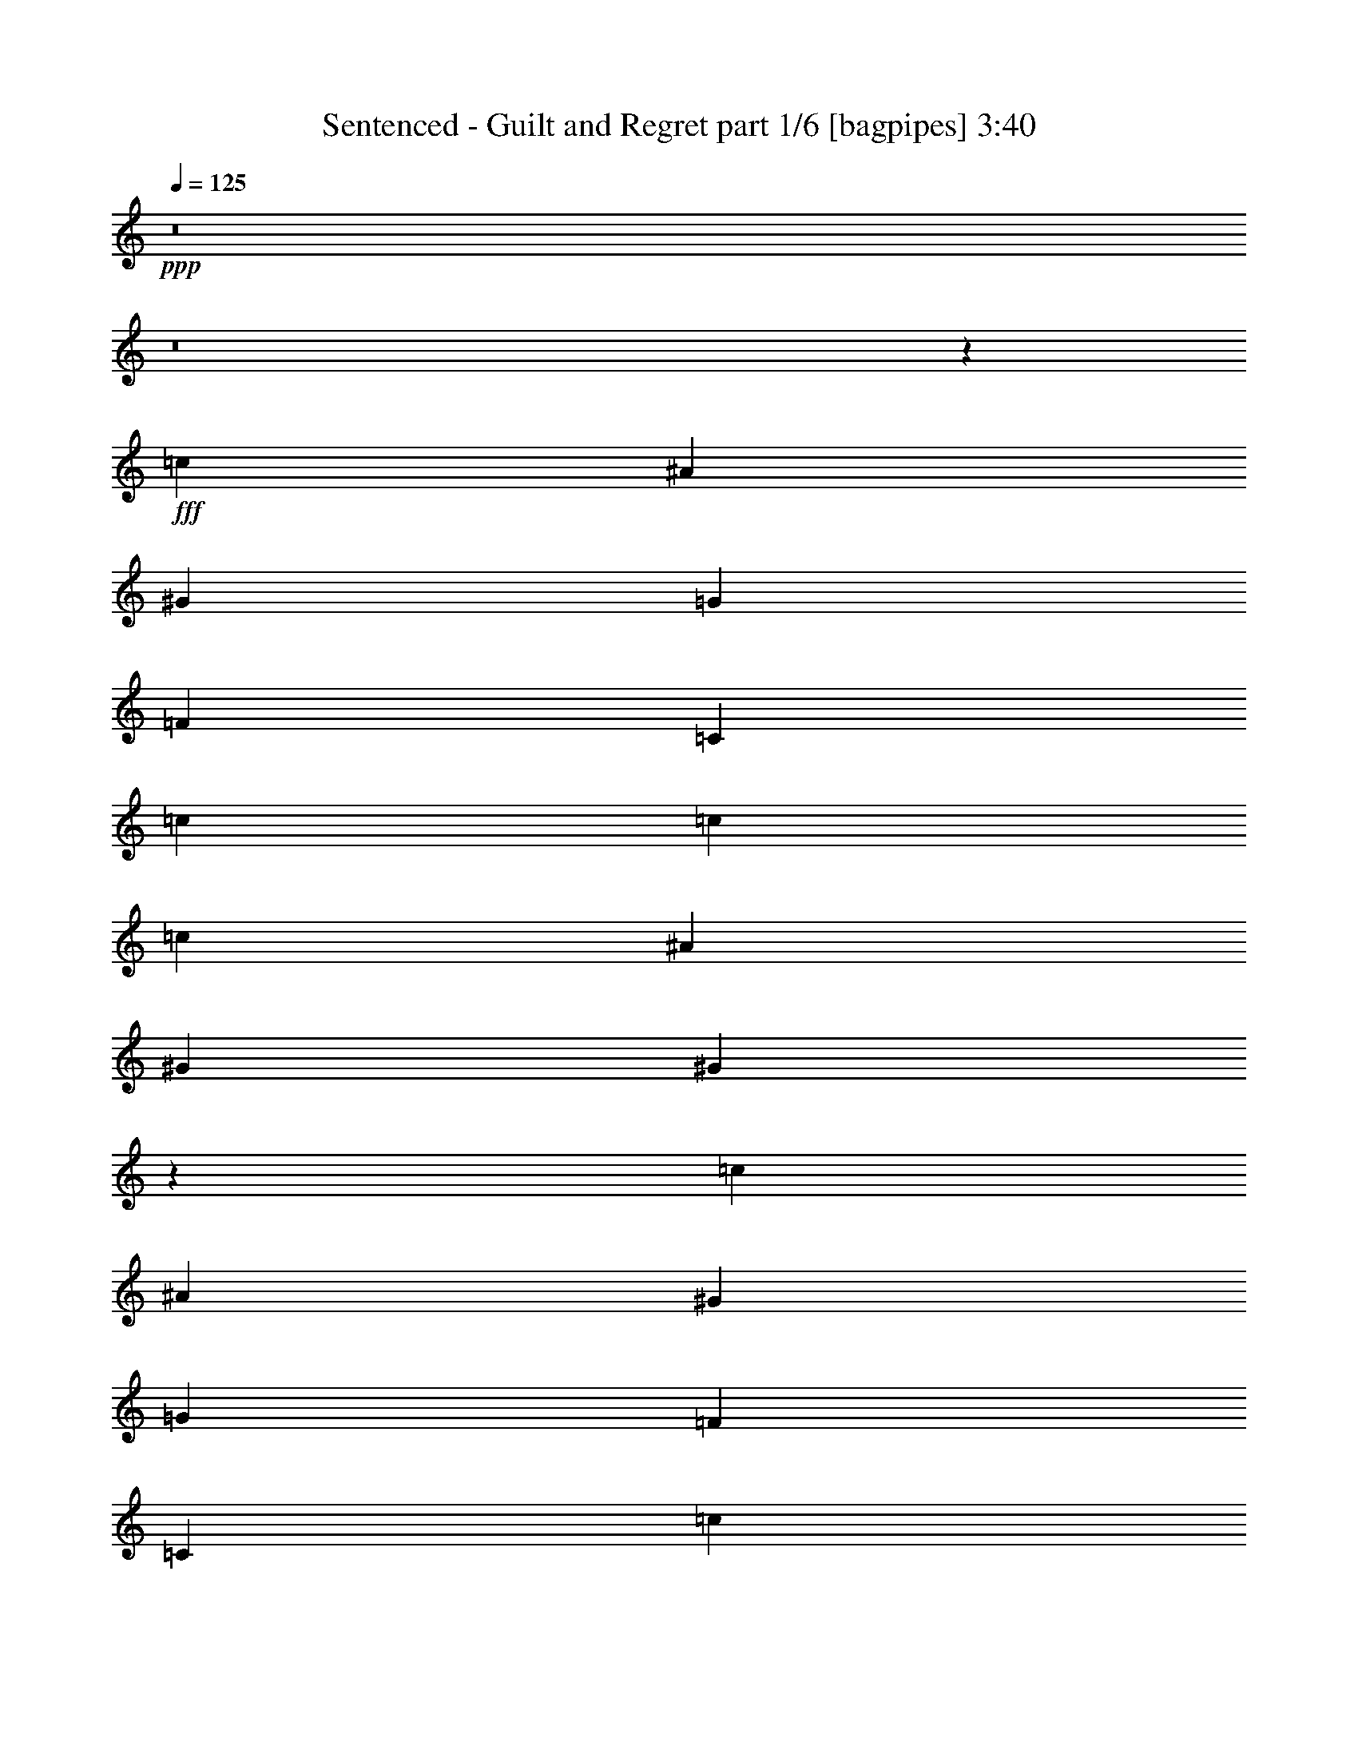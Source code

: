 % Produced with Bruzo's Transcoding Environment
% Transcribed by  Bruzo

X:1
T:  Sentenced - Guilt and Regret part 1/6 [bagpipes] 3:40
Z: Transcribed with BruTE 64
L: 1/4
Q: 125
K: C
+ppp+
z8
z8
z57551/8000
+fff+
[=c333/500]
[^A5077/8000]
[^G2539/4000]
[=G5203/4000]
[=F2031/1600]
[=C5203/4000]
[=c2539/4000]
[=c333/500]
[=c2031/1600]
[^A333/500]
[^G2539/4000]
[^G6383/2000]
z10459/4000
[=c2539/4000]
[^A2539/4000]
[^G5327/8000]
[=G2539/2000]
[=F5203/4000]
[=C2031/1600]
[=c333/500]
[=c2539/4000]
[^d2081/1600]
[^c2539/4000]
[=c2539/4000]
[^A5203/4000]
[^G2081/1600]
[^A2539/4000]
[=c2539/4000]
[=c2081/1600]
[^A2539/2000]
[^G333/500]
[=G2539/4000]
[=F25981/8000]
z8
z18403/8000
[=c5077/8000]
[^A2539/4000]
[^G333/500]
[=G2539/2000]
[=F2081/1600]
[=C2539/2000]
[=c333/500]
[=c5077/8000]
[=c5203/4000]
[^A2539/4000]
[^G2539/4000]
[^A2081/1600]
[^G2539/4000]
[=G333/500]
[=G15119/8000]
z263/200
[=c2539/4000]
[^A5327/8000]
[^G2539/4000]
[=G5203/4000]
[=F2031/1600]
[=C5203/4000]
[=c2539/4000]
[=c333/500]
[^d2031/1600]
[^c2539/4000]
[=c333/500]
[^A2031/1600]
[^G5203/4000]
[^A2539/4000]
[=c333/500]
[=c2031/1600]
[^A5203/4000]
[^G2539/4000]
[=G5077/8000]
[=F647/200]
z11323/1600
[^d333/500]
[^d2539/4000]
[^c2539/4000]
[=c5327/8000]
[=c2539/2000]
[^A5203/4000]
[^d5077/8000]
[^d333/500]
[^c2539/4000]
[=c2539/4000]
[^A2081/1600]
[^G2539/4000]
[^G2539/4000]
[^A333/500]
[=c2031/1600]
[^A333/500]
[^G2539/4000]
[=G2539/4000]
[^G2081/1600]
[=G5203/4000]
[^G2539/4000]
[=G2539/4000]
[=F483/250]
z1021/1600
[^d333/500]
[^d5077/8000]
[^c2539/4000]
[=c333/500]
[=c2539/2000]
[^A5327/8000]
[^A2539/2000]
[^d333/500]
[^c2539/4000]
[=c5077/8000]
[^A5203/4000]
[^G2539/4000]
[^G2539/4000]
[^A5327/8000]
[=c2539/4000]
[=c2539/4000]
[^A333/500]
[^G2539/4000]
[=G5077/8000]
[^G333/500]
[=G2539/4000]
[=G727/125]
z20483/8000
[=c2539/4000]
[^A333/500]
[^G2539/4000]
[=G2031/1600]
[=F5203/4000]
[=C5203/4000]
[=c2539/4000]
[=c5077/8000]
[^d5203/4000]
[^c2539/4000]
[=c333/500]
[^A2031/1600]
[^G5203/4000]
[^A2539/4000]
[=c5077/8000]
[=c5203/4000]
[^A5203/4000]
[^G5077/8000]
[=G2539/4000]
[=F6479/2000]
z8
z8
z8
z8
z8
z8
z1279/4000
[=G333/500]
[=G2539/4000]
[^G2031/1600]
[^A5203/4000]
[^G2539/4000]
[=G333/500]
[=F929/160]
[=G2539/4000]
[^G2031/1600]
[^A5203/4000]
[^G131/100]
z5003/8000
[^d2539/4000]
[=d5203/4000]
[=G15513/8000]
z631/1000
[=d333/500]
[^d5077/8000]
[=d2539/4000]
[=c2539/4000]
[=c5203/4000]
[^A2081/1600]
[=G2539/2000]
[=F25889/8000]
[=F2539/4000]
[=G5077/8000]
[^G333/500]
[^G2539/2000]
[=G2081/1600]
[=F5203/4000]
[^G5117/1600]
z8
z8
z8
z8
z8
z25517/8000
[^d2539/4000]
[^d5327/8000]
[^c2539/4000]
[=c2539/4000]
[=c5203/4000]
[^A2081/1600]
[^d2539/4000]
[^d2539/4000]
[^c2539/4000]
[=c5327/8000]
[^A2539/2000]
[^G5203/4000]
[^A5077/8000]
[=c5203/4000]
[^A2539/4000]
[^G333/500]
[=G5077/8000]
[^G5203/4000]
[=G2539/2000]
[^G5077/8000]
[=G333/500]
[=F3111/1600]
z2503/4000
[^d2539/4000]
[^d333/500]
[^c2539/4000]
[=c2539/4000]
[=c2081/1600]
[^A2539/4000]
[^A5203/4000]
[^d5077/8000]
[^c2539/4000]
[=c333/500]
[^A2539/2000]
[^G5327/8000]
[^G2539/4000]
[^A2539/4000]
[=c333/500]
[=c2539/4000]
[^A5077/8000]
[^G333/500]
[=G2539/4000]
[^G2539/4000]
[^A2539/4000]
[=c2081/1600]
[^c2539/4000]
[^A333/500]
[=c3113/1600]
z1249/2000
[^d2539/4000]
[^d333/500]
[^c5077/8000]
[=c2539/4000]
[=c5203/4000]
[^A2031/1600]
[^d333/500]
[^d2539/4000]
[^c2539/4000]
[=c333/500]
[^A2031/1600]
[^G333/500]
[^G2539/4000]
[^A2539/4000]
[=c2081/1600]
[^A2539/4000]
[^G333/500]
[=G2539/4000]
[^G2031/1600]
[=G5203/4000]
[^G2539/4000]
[=G5327/8000]
[=F1947/1000]
z2493/4000
[^d5077/8000]
[^d333/500]
[^c2539/4000]
[=c2539/4000]
[=c2081/1600]
[^A2539/4000]
[^A5203/4000]
[^d2539/4000]
[^c2539/4000]
[=c5327/8000]
[^A2539/2000]
[^G333/500]
[^G2539/4000]
[^A5077/8000]
[=c333/500]
[=c2539/4000]
[^A2539/4000]
[^G2539/4000]
[=G5327/8000]
[^G2539/4000]
[=G2539/4000]
[=G46397/8000]
z10307/4000
[=c333/500]
[^A2539/4000]
[^G2539/4000]
[=G2081/1600]
[=F5203/4000]
[=C2539/2000]
[=c5327/8000]
[=c2539/4000]
[=c5203/4000]
[^A2539/4000]
[^A5077/8000]
[^G2539/4000]
[^A333/500]
[=G2539/2000]
[=G15407/8000]
z5241/4000
[=c5077/8000]
[^A333/500]
[^G2539/4000]
[=G2539/2000]
[=F2081/1600]
[=C5203/4000]
[=c2539/4000]
[=c5077/8000]
[^d5203/4000]
[^c2539/4000]
[=c333/500]
[^A2031/1600]
[^G5203/4000]
[^A2539/4000]
[=c5077/8000]
[=c5203/4000]
[^A5203/4000]
[^G5077/8000]
[=G2539/4000]
[=F17959/4000]
z8
z8
z8
z8
z19/16

X:2
T:  Sentenced - Guilt and Regret part 2/6 [horn] 3:40
Z: Transcribed with BruTE 64
L: 1/4
Q: 125
K: C
+ppp+
z8
z8
z8
z8
z8
z8
z8
z8
z8
z8
z8
z8
z1947/1000
+f+
[^G,11/16-]
[^G,5/8-=C5/8-]
[^G,5/8-=C5/8-^D5/8-]
[^G,5311/8000=C5311/8000^D5311/8000^G5311/8000]
[^D,5/8-]
[^D,5/8-^A,5/8-]
[^D,5233/8000^A,5233/8000^D5233/8000]
[=F5203/4000^G5203/4000=c5203/4000]
[=F2539/4000^G2539/4000=c2539/4000]
[=F333/500^G333/500=c333/500]
[=F5077/8000^G5077/8000=c5077/8000]
[=F2539/4000^G2539/4000=c2539/4000]
[=F333/500^G333/500=c333/500]
[=F2539/4000^G2539/4000=c2539/4000]
[=F2539/4000^G2539/4000=c2539/4000]
[=F5327/8000^G5327/8000=c5327/8000^g5327/8000]
[=F2539/4000^G2539/4000=c2539/4000^g2539/4000]
[=F2539/4000^G2539/4000=c2539/4000^g2539/4000]
[=F333/500^G333/500=c333/500^g333/500]
[=F2539/8000^G2539/8000=c2539/8000^g2539/8000]
[=F2539/8000^G2539/8000=c2539/8000^g2539/8000]
[=G,13/100=C13/100=F13/100]
z1499/8000
[=G,1001/8000=C1001/8000=F1001/8000]
z1537/8000
[=F2539/8000^G2539/8000=c2539/8000^g2539/8000]
[=F2539/8000^G2539/8000=c2539/8000^g2539/8000]
[=G,/8=C/8=F/8]
z1789/8000
[=G,137/1000=C137/1000=F137/1000]
z1443/8000
[^G,2539/4000^C2539/4000^G2539/4000^c2539/4000]
[^G,2539/4000^C2539/4000^G2539/4000^c2539/4000]
[^G,5327/8000^C5327/8000^G5327/8000^c5327/8000]
[^G,2539/4000^C2539/4000^G2539/4000^c2539/4000]
[^G,2539/4000^C2539/4000^G2539/4000^c2539/4000]
[^G,333/500^C333/500^G333/500^c333/500]
[^G,2539/4000^C2539/4000^G2539/4000^c2539/4000]
[^G,5077/8000^C5077/8000^G5077/8000^c5077/8000]
[^G,333/500^C333/500^G333/500^c333/500]
[^G,2539/4000^C2539/4000^G2539/4000^c2539/4000]
[^G,2539/4000^C2539/4000^G2539/4000^c2539/4000]
[^G,333/500^C333/500^G333/500^c333/500]
[^G,5077/8000^C5077/8000^G5077/8000^c5077/8000]
[^G,2539/4000^C2539/4000^G2539/4000^c2539/4000]
[^G,2539/4000^C2539/4000^G2539/4000^c2539/4000]
[^G,333/500^C333/500^G333/500^c333/500]
[=c2539/4000-]
[=c2461/4000-=f2461/4000]
[=c1131/1600^g1131/1600-]
[=c2453/4000-^g2453/4000]
[=c2461/4000-=g2461/4000]
[=c1371/2000=f1371/2000]
[=c5077/8000]
[^D5203/4000]
[^d2539/4000-]
[^D5/8-^d5/8-]
[^D2461/4000^d2461/4000-=g2461/4000]
[^D5733/8000-^d5733/8000]
[^D1207/2000^d1207/2000-]
[^D1289/2000^d1289/2000]
[=c333/500]
[^G,5077/8000^C5077/8000^G5077/8000^c5077/8000]
[^G,2539/4000^C2539/4000^G2539/4000^c2539/4000]
[^G,333/500^C333/500^G333/500^c333/500]
[^G,2539/4000^C2539/4000^G2539/4000^c2539/4000]
[^G,2539/4000^C2539/4000^G2539/4000^c2539/4000]
[^G,5327/8000^C5327/8000^G5327/8000^c5327/8000]
[^G,2539/4000^C2539/4000^G2539/4000^c2539/4000]
[^G,2539/4000^C2539/4000^G2539/4000^c2539/4000]
[=F,333/500^A,333/500=F333/500^A333/500]
[=F,2539/4000^A,2539/4000=F2539/4000^A2539/4000]
[=F,5077/8000^A,5077/8000=F5077/8000^A5077/8000]
[=F,2539/4000^A,2539/4000=F2539/4000^A2539/4000]
[=F,333/500^A,333/500=F333/500^A333/500]
[=F,2539/4000^A,2539/4000=F2539/4000^A2539/4000]
[=F,2539/4000^A,2539/4000=F2539/4000^A2539/4000]
[=F,5327/8000^A,5327/8000=F5327/8000^A5327/8000]
[^G,2539/4000^D2539/4000^G2539/4000]
[^G,2539/4000^D2539/4000^G2539/4000]
[^G,333/500^D333/500^G333/500]
[^G,2539/4000]
[^G,5077/8000^D5077/8000^G5077/8000]
[^G,333/500^D333/500^G333/500]
[^G,2539/4000^D2539/4000^G2539/4000]
[=G,727/125=C727/125=G727/125=c727/125]
z8
z2977/400
[^G,5/8-]
[^G,11/16-=C11/16-]
[^G,5/8-=C5/8-^D5/8-]
[^G,5061/8000=C5061/8000^D5061/8000^G5061/8000]
[^D,11/16-]
[^D,5/8-^A,5/8-]
[^D,4983/8000^A,4983/8000^D4983/8000]
[=F5203/4000^G5203/4000=c5203/4000]
[=F2539/4000^G2539/4000=c2539/4000]
[=F5327/8000^G5327/8000=c5327/8000]
[=F2539/4000^G2539/4000=c2539/4000]
[=F2539/4000^G2539/4000=c2539/4000]
[=F333/500^G333/500=c333/500]
[=F2539/4000^G2539/4000=c2539/4000]
[=F5077/8000^G5077/8000=c5077/8000]
[=F2539/4000^G2539/4000=c2539/4000^g2539/4000]
[=F333/500^G333/500=c333/500^g333/500]
[=F2539/4000^G2539/4000=c2539/4000^g2539/4000]
[=F2539/4000^G2539/4000=c2539/4000^g2539/4000]
[=F697/2000^G697/2000=c697/2000^g697/2000]
[=F2539/8000^G2539/8000=c2539/8000^g2539/8000]
[=G,1077/8000=C1077/8000=F1077/8000]
z731/4000
[=G,519/4000=C519/4000=F519/4000]
z1501/8000
[=F2539/8000^G2539/8000=c2539/8000^g2539/8000]
[=F2539/8000^G2539/8000=c2539/8000^g2539/8000]
[=G,/8=C/8=F/8]
z1539/8000
[=G,/8=C/8=F/8]
z1789/8000
[^G,2539/4000^C2539/4000^G2539/4000^c2539/4000]
[^G,5077/8000^C5077/8000^G5077/8000^c5077/8000]
[^G,333/500^C333/500^G333/500^c333/500]
[^G,2539/4000^C2539/4000^G2539/4000^c2539/4000]
[^G,2539/4000^C2539/4000^G2539/4000^c2539/4000]
[^G,2539/4000^C2539/4000^G2539/4000^c2539/4000]
[^G,5327/8000^C5327/8000^G5327/8000^c5327/8000]
[^G,2539/4000^C2539/4000^G2539/4000^c2539/4000]
[^G,2539/4000^C2539/4000^G2539/4000^c2539/4000]
[^G,333/500^C333/500^G333/500^c333/500]
[^G,2539/4000^C2539/4000^G2539/4000^c2539/4000]
[^G,5077/8000^C5077/8000^G5077/8000^c5077/8000]
[^G,333/500^C333/500^G333/500^c333/500]
[^G,2539/4000^C2539/4000^G2539/4000^c2539/4000]
[^G,2539/4000^C2539/4000^G2539/4000^c2539/4000]
[^G,333/500^C333/500^G333/500^c333/500]
[=c5077/8000-]
[=c4923/8000-=f4923/8000]
[=c1131/1600^g1131/1600-]
[=c2453/4000-^g2453/4000]
[=c2461/4000-=g2461/4000]
[=c5233/8000=f5233/8000]
[=c333/500]
[^D2539/2000]
[^d333/500-]
[^D5/8-^d5/8-]
[^D1293/2000^d1293/2000-=g1293/2000]
[^D5483/8000-^d5483/8000]
[^D1207/2000^d1207/2000-]
[^D1289/2000^d1289/2000]
[=c5327/8000]
[^G,2539/4000^C2539/4000^G2539/4000^c2539/4000]
[^G,2539/4000^C2539/4000^G2539/4000^c2539/4000]
[^G,333/500^C333/500^G333/500^c333/500]
[^G,2539/4000^C2539/4000^G2539/4000^c2539/4000]
[^G,5077/8000^C5077/8000^G5077/8000^c5077/8000]
[^G,2539/4000^C2539/4000^G2539/4000^c2539/4000]
[^G,333/500^C333/500^G333/500^c333/500]
[^G,2539/4000^C2539/4000^G2539/4000^c2539/4000]
[=F,2539/4000^A,2539/4000=F2539/4000^A2539/4000]
[=F,5327/8000^A,5327/8000=F5327/8000^A5327/8000]
[=F,2539/4000^A,2539/4000=F2539/4000^A2539/4000]
[=F,2539/4000^A,2539/4000=F2539/4000^A2539/4000]
[=F,333/500^A,333/500=F333/500^A333/500]
[=F,2539/4000^A,2539/4000=F2539/4000^A2539/4000]
[=F,5077/8000^A,5077/8000=F5077/8000^A5077/8000]
[=F,333/500^A,333/500=F333/500^A333/500]
[^G,2539/4000^D2539/4000^G2539/4000]
[^G,2539/4000^D2539/4000^G2539/4000]
[^G,2539/4000^D2539/4000^G2539/4000]
[^G,5327/8000]
[^G,2539/4000^D2539/4000^G2539/4000]
[^G,2539/4000^D2539/4000^G2539/4000]
[^G,333/500^D333/500^G333/500]
[=G,8-=C8-=G8-=c8-]
[=G,5893/2000=C5893/2000=G5893/2000=c5893/2000]
[=G,8-=D8-=G8-]
[=G,4623/2000=D4623/2000=G4623/2000]
z8
z8
z8
z8
z8
z8
z28477/8000
[^G,5/8-]
[^G,11/16-=C11/16-]
[^G,5/8-=C5/8-^D5/8-]
[^G,2531/4000=C2531/4000^D2531/4000^G2531/4000]
[^D,5/8-]
[^D,11/16-^A,11/16-]
[^D,4983/8000^A,4983/8000^D4983/8000]
[=F,5203/4000=C5203/4000=F5203/4000^G5203/4000]
[=F,5077/8000=C5077/8000=F5077/8000^G5077/8000]
[=F,2539/4000=C2539/4000=F2539/4000^G2539/4000]
[=F,333/500=C333/500=F333/500^G333/500]
[=F,2539/4000=C2539/4000=F2539/4000^G2539/4000]
[=F,2539/4000=C2539/4000=F2539/4000^G2539/4000]
[=F,5327/8000=C5327/8000=F5327/8000^G5327/8000]
[=F,2539/4000=C2539/4000=F2539/4000^G2539/4000]
[=F,2539/4000=C2539/4000=F2539/4000^G2539/4000]
[=F,333/500=C333/500=F333/500^G333/500]
[=F,2539/4000=C2539/4000=F2539/4000^G2539/4000]
[=F,5077/8000=C5077/8000=F5077/8000^G5077/8000]
[=F,2539/8000=C2539/8000=F2539/8000^G2539/8000]
[=F,2539/8000=C2539/8000=F2539/8000^G2539/8000]
[=D,/8=G,/8=C/8=F/8]
z1789/8000
[=D,11/80=G,11/80=C11/80=F11/80]
z1439/8000
[=F,2539/8000=C2539/8000=F2539/8000^G2539/8000]
[=F,2539/8000=C2539/8000=F2539/8000^G2539/8000]
[=D,/8=G,/8=C/8=F/8]
z1539/8000
[=D,/8=G,/8=C/8=F/8]
z1539/8000
[^G,5327/8000^C5327/8000^G5327/8000^c5327/8000]
[^G,2539/4000^C2539/4000^G2539/4000^c2539/4000]
[^G,2539/4000^C2539/4000^G2539/4000^c2539/4000]
[^G,333/500^C333/500^G333/500^c333/500]
[^G,2539/4000^C2539/4000^G2539/4000^c2539/4000]
[^G,5077/8000^C5077/8000^G5077/8000^c5077/8000]
[^G,333/500^C333/500^G333/500^c333/500]
[^G,2539/4000^C2539/4000^G2539/4000^c2539/4000]
[^G,2539/4000^C2539/4000^G2539/4000^c2539/4000]
[^G,2539/4000^C2539/4000^G2539/4000^c2539/4000]
[^G,5327/8000^C5327/8000^G5327/8000^c5327/8000]
[^G,2539/4000^C2539/4000^G2539/4000^c2539/4000]
[^G,2539/4000^C2539/4000^G2539/4000^c2539/4000]
[^G,333/500^C333/500^G333/500^c333/500]
[^G,2539/4000^C2539/4000^G2539/4000^c2539/4000]
[^G,5077/8000^C5077/8000^G5077/8000^c5077/8000]
[=c333/500-]
[=c1293/2000-=f1293/2000]
[=c2453/4000^g2453/4000-]
[=c2703/4000-^g2703/4000]
[=c1293/2000-=g1293/2000]
[=c4983/8000=f4983/8000]
[=c333/500]
[^D2539/2000]
[^d5077/8000-]
[^D11/16-^d11/16-]
[^D4923/8000^d4923/8000-=g4923/8000]
[^D4983/8000-^d4983/8000]
[^D2789/4000^d2789/4000-]
[^D981/1600^d981/1600]
[=c2539/4000]
[^G,333/500^C333/500^G333/500^c333/500]
[^G,2539/4000^C2539/4000^G2539/4000^c2539/4000]
[^G,2539/4000^C2539/4000^G2539/4000^c2539/4000]
[^G,5327/8000^C5327/8000^G5327/8000^c5327/8000]
[^G,2539/4000^C2539/4000^G2539/4000^c2539/4000]
[^G,2539/4000^C2539/4000^G2539/4000^c2539/4000]
[^G,333/500^C333/500^G333/500^c333/500]
[^G,2539/4000^C2539/4000^G2539/4000^c2539/4000]
[=F,5077/8000^A,5077/8000=F5077/8000^A5077/8000]
[=F,2539/4000^A,2539/4000=F2539/4000^A2539/4000]
[=F,333/500^A,333/500=F333/500^A333/500]
[=F,2539/4000^A,2539/4000=F2539/4000^A2539/4000]
[=F,2539/4000^A,2539/4000=F2539/4000^A2539/4000]
[=F,5327/8000^A,5327/8000=F5327/8000^A5327/8000]
[=F,2539/4000^A,2539/4000=F2539/4000^A2539/4000]
[=F,2539/4000^A,2539/4000=F2539/4000^A2539/4000]
[^G,333/500^D333/500^G333/500]
[^G,2539/4000]
[^G,5077/8000^D5077/8000^G5077/8000]
[^G,333/500]
[^G,2539/4000^D2539/4000^G2539/4000]
[^G,2539/4000]
[^G,2539/4000^D2539/4000^G2539/4000]
[=G,2081/1600=C2081/1600=G2081/1600=c2081/1600]
[=G,2539/4000=C2539/4000=G2539/4000=c2539/4000]
[=G,333/500=C333/500=G333/500=c333/500]
[=G,2539/4000=C2539/4000=G2539/4000=c2539/4000]
[=G,5077/8000=C5077/8000=G5077/8000=c5077/8000]
[=G,333/500=C333/500=G333/500=c333/500]
[=G,2539/4000=C2539/4000=G2539/4000=c2539/4000]
[=G,2539/4000=C2539/4000=G2539/4000=c2539/4000]
[^G,333/500^C333/500^G333/500^c333/500]
[^G,5077/8000^C5077/8000^G5077/8000^c5077/8000]
[^G,2539/4000^C2539/4000^G2539/4000^c2539/4000]
[^G,333/500^C333/500^G333/500^c333/500]
[^G,2539/4000^C2539/4000^G2539/4000^c2539/4000]
[^G,2539/4000^C2539/4000^G2539/4000^c2539/4000]
[^G,5077/8000^C5077/8000^G5077/8000^c5077/8000]
[^G,333/500^C333/500^G333/500^c333/500]
[^G,2539/4000^C2539/4000^G2539/4000^c2539/4000]
[^G,2539/4000^C2539/4000^G2539/4000^c2539/4000]
[^G,333/500^C333/500^G333/500^c333/500]
[^G,5077/8000^C5077/8000^G5077/8000^c5077/8000]
[^G,2539/4000^C2539/4000^G2539/4000^c2539/4000]
[^G,333/500^C333/500^G333/500^c333/500]
[^G,2539/4000^C2539/4000^G2539/4000^c2539/4000]
[^G,2539/4000^C2539/4000^G2539/4000^c2539/4000]
[=c5327/8000-]
[=c5173/8000-=f5173/8000]
[=c981/1600^g981/1600-]
[=c2703/4000-^g2703/4000]
[=c1293/2000-=g1293/2000]
[=c4983/8000=f4983/8000]
[=c2539/4000]
[^D5203/4000]
[^d2539/4000-]
[^D11/16-^d11/16-]
[^D2461/4000^d2461/4000-=g2461/4000]
[^D4983/8000-^d4983/8000]
[^D2789/4000^d2789/4000-]
[^D2453/4000^d2453/4000]
[=c5077/8000]
[^G,333/500^C333/500^G333/500^c333/500]
[^G,2539/4000^C2539/4000^G2539/4000^c2539/4000]
[^G,2539/4000^C2539/4000^G2539/4000^c2539/4000]
[^G,2539/4000^C2539/4000^G2539/4000^c2539/4000]
[^G,5327/8000^C5327/8000^G5327/8000^c5327/8000]
[^G,2539/4000^C2539/4000^G2539/4000^c2539/4000]
[^G,2539/4000^C2539/4000^G2539/4000^c2539/4000]
[^G,333/500^C333/500^G333/500^c333/500]
[=F,2539/4000^A,2539/4000=F2539/4000^A2539/4000]
[=F,2539/4000^A,2539/4000=F2539/4000^A2539/4000]
[=F,5327/8000^A,5327/8000=F5327/8000^A5327/8000]
[=F,2539/4000^A,2539/4000=F2539/4000^A2539/4000]
[=F,2539/4000^A,2539/4000=F2539/4000^A2539/4000]
[=F,333/500^A,333/500=F333/500^A333/500]
[=F,2539/4000^A,2539/4000=F2539/4000^A2539/4000]
[=F,5077/8000^A,5077/8000=F5077/8000^A5077/8000]
[^G,333/500^D333/500^G333/500]
[^G,2539/4000^D2539/4000^G2539/4000]
[^G,2539/4000^D2539/4000^G2539/4000]
[^G,2539/4000]
[^G,5327/8000^D5327/8000^G5327/8000]
[^G,2539/4000^D2539/4000^G2539/4000]
[^G,2539/4000^D2539/4000^G2539/4000]
[=G,46397/8000=C46397/8000=G46397/8000=c46397/8000]
z8
z8
z8
z8
z8
z8
z8
z8
z8
z9/8

X:3
T:  Sentenced - Guilt and Regret part 3/6 [flute] 3:40
Z: Transcribed with BruTE 64
L: 1/4
Q: 125
K: C
+ppp+
z8
z8
z8
z8
z8
z8
z8
z8
z8
z8
z8
z8
z8
z8
z8
z8
z8
z8
z8
z8
z8
z8
z8
z12907/8000
+fff+
[=F9011/4000]
[=G2539/8000]
[^G867/2000]
[=G3469/8000]
[^D3219/8000]
[^A,867/2000]
[^G,3469/8000]
[=G,867/2000]
[^G,3469/8000]
[^A,867/2000]
[=G,3469/8000]
[^G,2013/1600]
z2709/4000
[=F,2539/8000]
[^G,2539/8000]
[=G,1609/8000]
[^G,1859/8000]
[=G,161/800]
[=F,2539/8000]
[^G,2789/8000]
[=G,1609/8000]
[^G,1609/8000]
[=G,1859/8000]
[=F,2539/8000]
[^D,2539/8000]
[=F,3871/2000]
[=F5077/8000]
[=G2789/8000]
[^G2539/8000]
[^c2589/1600^d2589/1600]
[^G2539/8000]
[^A1269/4000]
[^G2539/8000]
[^G2539/8000]
[=G2539/8000]
[=G7867/8000]
[^G2539/8000]
[=G10509/8000]
z487/1600
[^G2539/8000]
[=G2539/8000]
[^G2539/8000]
[=F7867/8000]
[^G2539/8000]
[=G1269/4000]
[^G2539/8000]
[^A8547/8000]
[^G867/2000]
[^A3469/8000]
[^g867/2000]
[=c3469/8000]
[^g867/2000]
[=g3469/8000]
[=c1609/4000]
[=g3469/8000]
[=f3469/8000]
[^d867/2000]
[=c3469/8000]
[^A867/2000]
[^G3469/8000]
[^A867/2000]
[^A20561/8000]
[^c2539/4000]
[^A7867/8000]
[^G2539/8000]
[=G8-]
[=G5891/2000]
z8
z8
z8
z8
z1041/800
+f+
[^D143/1000=G143/1000-]
+fff+
[=F,/8-=A,/8-=G/8=c/8-]
[=F,1207/2000=A,1207/2000=c1207/2000]
[^A2539/4000]
[^G143/1000]
+f+
[^A279/1600]
[^G1269/4000]
+fff+
[=G5203/4000]
[=F2539/2000]
[=C8833/8000-]
[=F,3/16=C3/16=A,3/16-]
[=F,103/160=A,103/160=c103/160]
[=c333/500]
[=c2539/2000]
[^A5327/8000]
[^G2539/8000]
+f+
[^A2589/1600]
+fff+
[^G143/1000]
+f+
[^A279/1600]
[^G2539/8000]
+fff+
[=G5077/8000]
[=G2539/8000]
[^G1341/500-]
[^D947/4000^G947/4000=G947/4000]
[=F,2539/4000=A,2539/4000=c2539/4000]
[^A2539/4000]
[^G697/4000]
+f+
[^A229/1600]
[^G2789/8000]
+fff+
[=G2031/1600]
[=F5203/4000]
[=C8511/8000-]
[=F,393/2000=C393/2000=A,393/2000-]
[=F,27/40=A,27/40=c27/40]
[=c2539/4000]
[^d2539/4000]
[^d333/500]
[^c143/1000]
+f+
[^d279/1600]
[^c2539/8000]
+fff+
[=c5077/8000]
[^A5203/4000]
[^G5203/4000]
[^A5077/8000]
[=c2539/4000]
[^d333/500]
[^G2539/4000]
[=G2031/1600]
[^A333/500]
[^D2539/4000]
[=F929/160]
[^A1609/8000]
[=c93/400]
[=A,1609/8000]
[=c1859/8000]
[^A161/800]
[^G1859/8000]
[=F1609/8000]
[=G1609/8000]
[^G93/400]
[^A1609/8000]
[^G1859/8000]
[=G1609/8000]
[=F20467/8000]
z8
z8
z8
z8
z8
z8
z8
z8
z8
z8
z8
z8
z8
z8
z8
z8
z8
z8
z8
z29/8

X:4
T:  Sentenced - Guilt and Regret part 4/6 [lute] 3:40
Z: Transcribed with BruTE 64
L: 1/4
Q: 125
K: C
+ppp+
+f+
[=F2539/4000-=f2539/4000-]
[=C333/500=F333/500-=f333/500-]
[=F5077/8000-^G5077/8000=f5077/8000-]
[=C2539/4000=F2539/4000-=f2539/4000-]
[=F333/500-=G333/500=f333/500-]
[=F,2539/4000=F2539/4000-=f2539/4000-]
[=C2539/4000=F2539/4000-=f2539/4000-]
[^D2081/1600=F2081/1600-=f2081/1600-]
[^D2539/8000=F2539/8000=f2539/8000-]
[=F2539/8000-=f2539/8000-]
[=C2539/4000=F2539/4000-=f2539/4000-]
[^C2081/1600=F2081/1600-=f2081/1600-]
[^D5203/4000=F5203/4000-=f5203/4000-]
[^C2539/4000=F2539/4000=f2539/4000]
[=F2539/4000-=f2539/4000-]
[=C5327/8000=F5327/8000-=f5327/8000-]
[=F2539/4000-^G2539/4000=f2539/4000-]
[=C2539/4000=F2539/4000-=f2539/4000-]
[=F333/500-=G333/500=f333/500-]
[=F,2539/4000=F2539/4000-=f2539/4000-]
[=C5077/8000=F5077/8000-=f5077/8000-]
[^D5203/4000=F5203/4000-=f5203/4000-]
[^D2539/8000=F2539/8000=f2539/8000-]
[=F2539/8000-=f2539/8000-]
[=C2539/4000=F2539/4000-=f2539/4000-]
[^C2081/1600=F2081/1600-=f2081/1600-]
[^D5203/4000=F5203/4000-=f5203/4000-]
[^C2539/4000=F2539/4000=f2539/4000]
[=F5077/8000-^G5077/8000=f5077/8000-]
[=C333/500=F333/500=f333/500-]
[=F2539/4000-^G2539/4000=f2539/4000-]
[=C2539/4000=F2539/4000=f2539/4000-]
[=F333/500-^G333/500=f333/500-]
[=C5077/8000=F5077/8000=f5077/8000-]
[=F2539/4000-^G2539/4000=f2539/4000-]
[=C2539/4000=F2539/4000=f2539/4000-]
[=F333/500-^G333/500=f333/500-]
[=C2539/4000=F2539/4000=f2539/4000-]
[=F5077/8000-^G5077/8000=f5077/8000-]
[=C333/500=F333/500=f333/500-]
[=F2539/4000-^G2539/4000=f2539/4000-]
[=C2539/4000=F2539/4000=f2539/4000-]
[=F333/500-^G333/500=f333/500-]
[=C5077/8000=F5077/8000=f5077/8000]
[^A,2539/4000-=F2539/4000^A2539/4000-]
[^A,333/500-^C333/500^A333/500]
[^A,2539/4000-=F2539/4000^A2539/4000-]
[^A,2539/4000-^C2539/4000^A2539/4000]
[^A,5077/8000-=F5077/8000^A5077/8000-]
[^A,333/500-^D333/500^A333/500]
[^A,2539/4000-=F2539/4000^A2539/4000-]
[^A,2539/4000^C2539/4000^A2539/4000]
[=F333/500-=c333/500=f333/500-]
[=C5077/8000=F5077/8000=f5077/8000-]
[=F2539/4000-=c2539/4000=f2539/4000-]
[=C333/500=F333/500=f333/500-]
[=F2539/4000-=c2539/4000=f2539/4000-]
[=C2539/4000=F2539/4000=f2539/4000-]
[=F5327/8000-=c5327/8000=f5327/8000-]
[=C2539/4000=F2539/4000=f2539/4000-]
[=F2539/4000-=c2539/4000=f2539/4000-]
[=C333/500=F333/500=f333/500-]
[=F2539/4000-=c2539/4000=f2539/4000-]
[=C5077/8000=F5077/8000=f5077/8000-]
[=F2539/4000-=c2539/4000=f2539/4000-]
[=C333/500=F333/500=f333/500-]
[=F2539/4000-=c2539/4000=f2539/4000-]
[=C2539/4000=F2539/4000=f2539/4000]
[^A,5327/8000-=F5327/8000^A5327/8000-]
[^A,2539/4000-^C2539/4000^A2539/4000]
[^A,2539/4000-=F2539/4000^A2539/4000-]
[^A,333/500-^C333/500^A333/500]
[^A,2539/4000-=F2539/4000^A2539/4000-]
[^A,5077/8000-^D5077/8000^A5077/8000]
[^A,333/500-=F333/500^A333/500-]
[^A,2539/4000^C2539/4000^A2539/4000]
[^D2539/4000^G2539/4000-^g2539/4000-]
[=C333/500^G333/500^g333/500-]
[^D5077/8000^G5077/8000-^g5077/8000-]
[=C2539/4000^G2539/4000^g2539/4000]
[^D2539/4000-=G2539/4000^d2539/4000-]
[^A,333/500^D333/500^d333/500-]
[^D2539/4000-=G2539/4000^d2539/4000-]
[^A,2539/4000^D2539/4000^d2539/4000]
[=F5327/8000-=f5327/8000-]
[=C2539/4000=F2539/4000-=f2539/4000-]
[=F2539/4000-^G2539/4000=f2539/4000-]
[=C333/500=F333/500-=f333/500-]
[=F2539/4000-=G2539/4000=f2539/4000-]
[=F,5077/8000=F5077/8000-=f5077/8000-]
[=C333/500=F333/500-=f333/500-]
[^D2539/2000=F2539/2000-=f2539/2000-]
[^D2539/8000=F2539/8000=f2539/8000-]
[=F2539/8000-=f2539/8000-]
[=C5327/8000=F5327/8000-=f5327/8000-]
[^C2539/2000=F2539/2000-=f2539/2000-]
[^D5203/4000=F5203/4000-=f5203/4000-]
[^C5077/8000=F5077/8000=f5077/8000]
[=F333/500-^G333/500=f333/500-]
[=C2539/4000=F2539/4000=f2539/4000-]
[=F2539/4000-^G2539/4000=f2539/4000-]
[=C333/500=F333/500=f333/500-]
[=F5077/8000-^G5077/8000=f5077/8000-]
[=C2539/4000=F2539/4000=f2539/4000-]
[=F333/500-^G333/500=f333/500-]
[=C2539/4000=F2539/4000=f2539/4000-]
[=F2539/4000-^G2539/4000=f2539/4000-]
[=C5077/8000=F5077/8000=f5077/8000-]
[=F333/500-^G333/500=f333/500-]
[=C2539/4000=F2539/4000=f2539/4000-]
[=F2539/4000-^G2539/4000=f2539/4000-]
[=C333/500=F333/500=f333/500-]
[=F5077/8000-^G5077/8000=f5077/8000-]
[=C2539/4000=F2539/4000=f2539/4000]
[^A,333/500-=F333/500^A333/500-]
[^A,2539/4000-^C2539/4000^A2539/4000]
[^A,2539/4000-=F2539/4000^A2539/4000-]
[^A,5327/8000-^C5327/8000^A5327/8000]
[^A,2539/4000-=F2539/4000^A2539/4000-]
[^A,2539/4000-^D2539/4000^A2539/4000]
[^A,333/500-=F333/500^A333/500-]
[^A,2539/4000^C2539/4000^A2539/4000]
[=F5077/8000-^G5077/8000=f5077/8000-]
[=C2539/4000=F2539/4000=f2539/4000-]
[=F333/500-^G333/500=f333/500-]
[=C2539/4000=F2539/4000=f2539/4000-]
[=F2539/4000-^G2539/4000=f2539/4000-]
[=C5327/8000=F5327/8000=f5327/8000-]
[=F2539/4000-^G2539/4000=f2539/4000-]
[=C2539/4000=F2539/4000=f2539/4000-]
[=F333/500-^G333/500=f333/500-]
[=C2539/4000=F2539/4000=f2539/4000-]
[=F5077/8000-^G5077/8000=f5077/8000-]
[=C333/500=F333/500=f333/500-]
[=F2539/4000-^G2539/4000=f2539/4000-]
[=C2539/4000=F2539/4000=f2539/4000-]
[=F333/500-^G333/500=f333/500-]
[=C5077/8000=F5077/8000=f5077/8000]
[^A,2539/4000-=F2539/4000^A2539/4000-]
[^A,2539/4000-^C2539/4000^A2539/4000]
[^A,333/500-=F333/500^A333/500-]
[^A,2539/4000-^C2539/4000^A2539/4000]
[^A,5077/8000-=F5077/8000^A5077/8000-]
[^A,333/500-^D333/500^A333/500]
[^A,2539/4000-=F2539/4000^A2539/4000-]
[^A,2539/4000^C2539/4000^A2539/4000]
[^G,11/16-^D11/16^G11/16]
[^G,5/8=C5/8-]
[=C5/8^D5/8-^G5/8]
[=C5311/8000^D5311/8000^G5311/8000]
[^D,5/8-^D5/8=G5/8]
[^D,5/8^A,5/8-]
[^A,5233/8000^D5233/8000=G5233/8000]
[=C333/500=F333/500^G333/500]
[=C2539/4000=F2539/4000^G2539/4000]
[=C2539/4000=F2539/4000^G2539/4000]
[=C333/500=F333/500^G333/500]
[=C5077/8000=F5077/8000^G5077/8000]
[=C2539/4000=F2539/4000^G2539/4000]
[=C333/500=F333/500^G333/500]
[=C2539/4000=F2539/4000^G2539/4000]
[=C2539/4000=F2539/4000^G2539/4000]
[=C5327/8000=F5327/8000^G5327/8000]
[=C2539/4000=F2539/4000^G2539/4000]
[=C2539/4000=F2539/4000^G2539/4000]
[=C333/500=F333/500^G333/500]
[=C2539/8000=F2539/8000^G2539/8000]
[=C2539/8000=F2539/8000^G2539/8000]
[=G,13/100=C13/100=F13/100]
z1499/8000
[=G,1001/8000=C1001/8000=F1001/8000]
z1537/8000
[=C2539/8000=F2539/8000^G2539/8000]
[=C2539/8000=F2539/8000^G2539/8000]
[=G,/8=C/8=F/8]
z1789/8000
[=G,137/1000=C137/1000=F137/1000]
z1443/8000
[^C2539/4000^G2539/4000^c2539/4000]
[^C2539/4000^G2539/4000^c2539/4000]
[^C5327/8000^G5327/8000^c5327/8000]
[^C2539/4000^G2539/4000^c2539/4000]
[^C2539/4000^G2539/4000^c2539/4000]
[^C333/500^G333/500^c333/500]
[^C2539/4000^G2539/4000^c2539/4000]
[^C5077/8000^G5077/8000^c5077/8000]
[^C333/500^G333/500^c333/500]
[^C2539/4000^G2539/4000^c2539/4000]
[^C2539/4000^G2539/4000^c2539/4000]
[^C333/500^G333/500^c333/500]
[^C5077/8000^G5077/8000^c5077/8000]
[^C2539/4000^G2539/4000^c2539/4000]
[^C2539/4000^G2539/4000^c2539/4000]
[^C333/500^G333/500^c333/500]
[=F,2539/4000=C2539/4000=F2539/4000]
[=F,5077/8000=C5077/8000=F5077/8000]
[=F,333/500=C333/500=F333/500]
[=F,2539/4000=C2539/4000=F2539/4000]
[=F,2539/4000=C2539/4000=F2539/4000]
[=F,333/500=C333/500=F333/500]
[=F,5077/8000=C5077/8000=F5077/8000]
[^D,2539/4000^A,2539/4000^D2539/4000]
[^D,333/500^A,333/500^D333/500]
[^D,2539/4000^A,2539/4000^D2539/4000]
[^D,2539/4000^A,2539/4000^D2539/4000]
[^D,5077/8000^A,5077/8000^D5077/8000]
[^D,333/500^A,333/500^D333/500]
[^D,2539/4000^A,2539/4000^D2539/4000]
[^D,2539/4000^A,2539/4000^D2539/4000]
[^D,333/500^A,333/500^D333/500]
[^C5077/8000^G5077/8000^c5077/8000]
[^C2539/4000^G2539/4000^c2539/4000]
[^C333/500^G333/500^c333/500]
[^C2539/4000^G2539/4000^c2539/4000]
[^C2539/4000^G2539/4000^c2539/4000]
[^C5327/8000^G5327/8000^c5327/8000]
[^C2539/4000^G2539/4000^c2539/4000]
[^C2539/4000^G2539/4000^c2539/4000]
[^A,333/500=F333/500^A333/500]
[^A,2539/4000=F2539/4000^A2539/4000]
[^A,5077/8000=F5077/8000^A5077/8000]
[^A,2539/4000=F2539/4000^A2539/4000]
[^A,333/500=F333/500^A333/500]
[^A,2539/4000=F2539/4000^A2539/4000]
[^A,2539/4000=F2539/4000^A2539/4000]
[^A,5327/8000=F5327/8000^A5327/8000]
[^G,2539/4000^D2539/4000^G2539/4000]
[^G,2539/4000^D2539/4000^G2539/4000]
[^G,333/500^D333/500^G333/500]
[^G,2539/4000]
[^G,5077/8000^D5077/8000^G5077/8000]
[^G,333/500^D333/500^G333/500]
[^G,2539/4000^D2539/4000^G2539/4000]
[=C929/160=G929/160=c929/160]
[=F/8-^G/8-=A/8]
[=F2039/4000-^G2039/4000]
[=C2539/4000=F2539/4000]
[=F333/500-^G333/500]
[=C5077/8000=F5077/8000]
[=F2539/4000-^G2539/4000]
[=C333/500=F333/500]
[=F2539/4000-^G2539/4000]
[=C2539/4000=F2539/4000]
[=F5077/8000-^G5077/8000]
[=C333/500=F333/500]
[=F2539/4000-^G2539/4000]
[=C2539/4000=F2539/4000]
[=F333/500-^G333/500]
[=C2539/4000=F2539/4000]
[=F5077/8000-^G5077/8000]
[=C333/500=F333/500]
[^A,2539/4000-=F2539/4000^A2539/4000-]
[^A,2539/4000-^C2539/4000^A2539/4000]
[^A,333/500-=F333/500^A333/500-]
[^A,5077/8000-^C5077/8000^A5077/8000]
[^A,2539/4000-=F2539/4000^A2539/4000-]
[^A,333/500-^D333/500^A333/500]
[^A,2539/4000-=F2539/4000^A2539/4000-]
[^A,2539/4000^C2539/4000^A2539/4000]
[^G,5/8-^D5/8^G5/8]
[^G,11/16=C11/16-]
[=C5/8^D5/8-^G5/8]
[=C5061/8000^D5061/8000^G5061/8000]
[^D,11/16-^D11/16=G11/16]
[^D,5/8^A,5/8-]
[^A,4983/8000^D4983/8000=G4983/8000]
[=C5203/4000=F5203/4000^G5203/4000]
[=C2539/4000=F2539/4000^G2539/4000]
[=C5327/8000=F5327/8000^G5327/8000]
[=C2539/4000=F2539/4000^G2539/4000]
[=C2539/4000=F2539/4000^G2539/4000]
[=C333/500=F333/500^G333/500]
[=C2539/4000=F2539/4000^G2539/4000]
[=C5077/8000=F5077/8000^G5077/8000]
[=C2539/4000=F2539/4000^G2539/4000]
[=C333/500=F333/500^G333/500]
[=C2539/4000=F2539/4000^G2539/4000]
[=C2539/4000=F2539/4000^G2539/4000]
[=C697/2000=F697/2000^G697/2000]
[=C2539/8000=F2539/8000^G2539/8000]
[=G,1077/8000=C1077/8000=F1077/8000]
z731/4000
[=G,519/4000=C519/4000=F519/4000]
z1501/8000
[=C2539/8000=F2539/8000^G2539/8000]
[=C2539/8000=F2539/8000^G2539/8000]
[=G,/8=C/8=F/8]
z1539/8000
[=G,/8=C/8=F/8]
z1789/8000
[^C2539/4000^G2539/4000^c2539/4000]
[^C5077/8000^G5077/8000^c5077/8000]
[^C333/500^G333/500^c333/500]
[^C2539/4000^G2539/4000^c2539/4000]
[^C2539/4000^G2539/4000^c2539/4000]
[^C2539/4000^G2539/4000^c2539/4000]
[^C5327/8000^G5327/8000^c5327/8000]
[^C2539/4000^G2539/4000^c2539/4000]
[^C2539/4000^G2539/4000^c2539/4000]
[^C333/500^G333/500^c333/500]
[^C2539/4000^G2539/4000^c2539/4000]
[^C5077/8000^G5077/8000^c5077/8000]
[^C333/500^G333/500^c333/500]
[^C2539/4000^G2539/4000^c2539/4000]
[^C2539/4000^G2539/4000^c2539/4000]
[^C333/500^G333/500^c333/500]
[=F,5077/8000=C5077/8000=F5077/8000]
[=F,2539/4000=C2539/4000=F2539/4000]
[=F,333/500=C333/500=F333/500]
[=F,2539/4000=C2539/4000=F2539/4000]
[=F,2539/4000=C2539/4000=F2539/4000]
[=F,5077/8000=C5077/8000=F5077/8000]
[=F,333/500=C333/500=F333/500]
[^D,2539/4000^A,2539/4000^D2539/4000]
[^D,2539/4000^A,2539/4000^D2539/4000]
[^D,333/500^A,333/500^D333/500]
[^D,5077/8000^A,5077/8000^D5077/8000]
[^D,2539/4000^A,2539/4000^D2539/4000]
[^D,333/500^A,333/500^D333/500]
[^D,2539/4000^A,2539/4000^D2539/4000]
[^D,2539/4000^A,2539/4000^D2539/4000]
[^D,5327/8000^A,5327/8000^D5327/8000]
[^C2539/4000^G2539/4000^c2539/4000]
[^C2539/4000^G2539/4000^c2539/4000]
[^C333/500^G333/500^c333/500]
[^C2539/4000^G2539/4000^c2539/4000]
[^C5077/8000^G5077/8000^c5077/8000]
[^C2539/4000^G2539/4000^c2539/4000]
[^C333/500^G333/500^c333/500]
[^C2539/4000^G2539/4000^c2539/4000]
[^A,2539/4000=F2539/4000^A2539/4000]
[^A,5327/8000=F5327/8000^A5327/8000]
[^A,2539/4000=F2539/4000^A2539/4000]
[^A,2539/4000=F2539/4000^A2539/4000]
[^A,333/500=F333/500^A333/500]
[^A,2539/4000=F2539/4000^A2539/4000]
[^A,5077/8000=F5077/8000^A5077/8000]
[^A,333/500=F333/500^A333/500]
[^G,2539/4000^D2539/4000^G2539/4000]
[^G,2539/4000^D2539/4000^G2539/4000]
[^G,2539/4000^D2539/4000^G2539/4000]
[^G,5327/8000]
[^G,2539/4000^D2539/4000^G2539/4000]
[^G,2539/4000^D2539/4000^G2539/4000]
[^G,333/500^D333/500^G333/500]
[=C93/16-=G93/16=c93/16-]
[=C5/8-=G5/8-=c5/8]
[=C5/8=G5/8-=c5/8-]
[=G5/8-=c5/8-^d5/8]
[=G11/16=c11/16-=g11/16]
[=G5/8-=c5/8-]
[=G5/8=c5/8-^d5/8]
[=G11/16-=c11/16]
[=G317/500=c317/500]
[=G,5/8=D5/8-=G5/8-]
[=D11/16-=G11/16-^A11/16]
[=D5/8-=G5/8-=d5/8]
[=D5/8-=G5/8=g5/8]
[=D11/16-=G11/16-]
[=D5/8-=G5/8=d5/8]
[=D5/8-=G5/8-]
[=D11/16-=G11/16^A11/16]
[=D5/8-=G5/8-]
[=D5/8-=G5/8-^A5/8]
[=D5/8-=G5/8-=d5/8]
[=D11/16-=G11/16=g11/16]
[=D5/8-=G5/8-]
[=D5/8-=G5/8=d5/8]
[=D11/16-=G11/16-]
[=D999/1600=G999/1600^A999/1600]
[^D2539/4000=G2539/4000=c2539/4000-]
[=C333/500=c333/500-]
[^D2539/4000=G2539/4000=c2539/4000-]
[=C5077/8000=c5077/8000-]
[^D333/500=G333/500=c333/500-]
[=C2539/4000=c2539/4000-]
[^D2539/4000=G2539/4000=c2539/4000-]
[=C333/500=c333/500]
[^D5077/8000^G5077/8000-^g5077/8000-]
[=C2539/4000^G2539/4000^g2539/4000-]
[^D2539/4000^G2539/4000-^g2539/4000-]
[=C333/500^G333/500^g333/500-]
[^D2539/4000^G2539/4000-^g2539/4000-]
[=C5077/8000^G5077/8000^g5077/8000-]
[^D333/500^G333/500-^g333/500-]
[=C2539/4000^G2539/4000^g2539/4000]
[=F2539/4000^A2539/4000-^a2539/4000-]
[=D333/500^A333/500^a333/500-]
[=F5077/8000^A5077/8000-^a5077/8000-]
[=D2539/4000^A2539/4000^a2539/4000-]
[=F333/500^A333/500-^a333/500-]
[=D2539/4000^A2539/4000^a2539/4000-]
[=F2539/4000^A2539/4000-^a2539/4000-]
[=D5077/8000^A5077/8000^a5077/8000]
[=F333/500^A333/500-]
[=D2539/4000^A2539/4000]
[=F2539/4000^A2539/4000-]
[=D333/500^A333/500]
[=F5077/8000^A5077/8000-]
[=D2539/4000^A2539/4000]
[=F333/500^A333/500-]
[=D2539/4000^A2539/4000]
[=F2539/4000-^G2539/4000=f2539/4000-]
[=C5327/8000=F5327/8000=f5327/8000-]
[=F2539/4000-^G2539/4000=f2539/4000-]
[=C2539/4000=F2539/4000=f2539/4000-]
[=F333/500-^G333/500=f333/500-]
[=C2539/4000=F2539/4000=f2539/4000-]
[=F5077/8000-^G5077/8000=f5077/8000-]
[=C2539/4000=F2539/4000=f2539/4000-]
[=F333/500-^G333/500=f333/500-]
[=C2539/4000=F2539/4000=f2539/4000-]
[=F2539/4000-^G2539/4000=f2539/4000-]
[=C333/500=F333/500=f333/500-]
[=F5077/8000-^G5077/8000=f5077/8000-]
[=C2539/4000=F2539/4000=f2539/4000-]
[=F333/500-^G333/500=f333/500-]
[=C2539/4000=F2539/4000=f2539/4000]
[^A,2539/4000-=F2539/4000^A2539/4000-]
[^A,5327/8000-^C5327/8000^A5327/8000]
[^A,2539/4000-=F2539/4000^A2539/4000-]
[^A,2539/4000-^C2539/4000^A2539/4000]
[^A,333/500-=F333/500^A333/500-]
[^A,2539/4000-^D2539/4000^A2539/4000]
[^A,5077/8000-=F5077/8000^A5077/8000-]
[^A,2539/4000^C2539/4000^A2539/4000]
[=F333/500-^G333/500=f333/500-]
[=C2539/4000=F2539/4000=f2539/4000-]
[=F2539/4000-^G2539/4000=f2539/4000-]
[=C3433/8000=F3433/8000-=f3433/8000-]
[^D947/4000=F947/4000=f947/4000]
+fff+
[=F,2539/4000=F2539/4000-^G2539/4000]
[=C279/1600-=F279/1600-=G279/1600]
+f+
[=C143/1000-=F143/1000-^G143/1000]
[=C2539/8000=F2539/8000=G2539/8000]
+fff+
[=F333/500-^G333/500]
[=C5/8^D5/8-=F5/8]
[^D1031/1600=F1031/1600^G1031/1600]
[=C11/16=F11/16]
[=F2453/4000-^G2453/4000]
[=C5/8-=F5/8]
[=C1289/2000=F1289/2000-^G1289/2000]
+f+
[=C5327/8000=F5327/8000]
[=F2539/4000-^G2539/4000]
[=C2539/4000=F2539/4000]
[^A,333/500-=F333/500^A333/500-]
[^A,2539/4000-^C2539/4000^A2539/4000]
[^A,5077/8000-=F5077/8000^A5077/8000-]
[^A,333/500-^C333/500^A333/500]
[^A,2539/4000-=F2539/4000^A2539/4000-]
[^A,2539/4000-^D2539/4000^A2539/4000]
[^A,333/500-=F333/500^A333/500-]
[^A,5077/8000^C5077/8000^A5077/8000]
[^D2539/4000^G2539/4000=c2539/4000]
[=C333/500^d333/500]
[^D2539/4000^G2539/4000]
[=C5/8=G5/8]
[^D1031/1600=G1031/1600]
[^A,333/500^A333/500]
[^D2539/4000=G2539/4000]
[=F929/160]
[^A1609/8000]
[=c93/400]
[=C1609/8000]
[=c1859/8000]
[^A161/800]
[^G1859/8000]
[=F1609/8000]
[=G1609/8000]
[^G93/400]
[^A1609/8000]
[^G1859/8000]
[=G1609/8000]
[=F10281/4000]
[^C5327/8000^G5327/8000^c5327/8000]
[^C2539/4000^G2539/4000^c2539/4000]
[^C2539/4000^G2539/4000^c2539/4000]
[^C333/500^G333/500^c333/500]
[^C2539/4000^G2539/4000^c2539/4000]
[^C5077/8000^G5077/8000^c5077/8000]
[^C333/500^G333/500^c333/500]
[^C2539/4000^G2539/4000^c2539/4000]
[^C2539/4000^G2539/4000^c2539/4000]
[^C2539/4000^G2539/4000^c2539/4000]
[^C5327/8000^G5327/8000^c5327/8000]
[^C2539/4000^G2539/4000^c2539/4000]
[^C2539/4000^G2539/4000^c2539/4000]
[^C333/500^G333/500^c333/500]
[^C2539/4000^G2539/4000^c2539/4000]
[^C5077/8000^G5077/8000^c5077/8000]
[=F,333/500=C333/500=F333/500]
[=F,2539/4000=C2539/4000=F2539/4000]
[=F,2539/4000=C2539/4000=F2539/4000]
[=F,333/500=C333/500=F333/500]
[=F,5077/8000=C5077/8000=F5077/8000]
[=F,2539/4000=C2539/4000=F2539/4000]
[=F,333/500=C333/500=F333/500]
[^D,2539/4000^A,2539/4000^D2539/4000]
[^D,2539/4000^A,2539/4000^D2539/4000]
[^D,5077/8000^A,5077/8000^D5077/8000]
[^D,333/500^A,333/500^D333/500]
[^D,2539/4000^A,2539/4000^D2539/4000]
[^D,2539/4000^A,2539/4000^D2539/4000]
[^D,333/500^A,333/500^D333/500]
[^D,5077/8000^A,5077/8000^D5077/8000]
[^D,2539/4000^A,2539/4000^D2539/4000]
[^C333/500^G333/500^c333/500]
[^C2539/4000^G2539/4000^c2539/4000]
[^C2539/4000^G2539/4000^c2539/4000]
[^C5327/8000^G5327/8000^c5327/8000]
[^C2539/4000^G2539/4000^c2539/4000]
[^C2539/4000^G2539/4000^c2539/4000]
[^C333/500^G333/500^c333/500]
[^C2539/4000^G2539/4000^c2539/4000]
[^A,5077/8000=F5077/8000^A5077/8000]
[^A,2539/4000=F2539/4000^A2539/4000]
[^A,333/500=F333/500^A333/500]
[^A,2539/4000=F2539/4000^A2539/4000]
[^A,2539/4000=F2539/4000^A2539/4000]
[^A,5327/8000=F5327/8000^A5327/8000]
[^A,2539/4000=F2539/4000^A2539/4000]
[^A,2539/4000=F2539/4000^A2539/4000]
[^G,333/500^D333/500^G333/500]
[^G,2539/4000]
[^G,5077/8000^D5077/8000^G5077/8000]
[^G,333/500]
[^G,2539/4000^D2539/4000^G2539/4000]
[^G,2539/4000]
[^G,2539/4000^D2539/4000^G2539/4000]
[=C2081/1600=G2081/1600=c2081/1600]
[=C2539/4000=G2539/4000=c2539/4000]
[=C333/500=G333/500=c333/500]
[=C2539/4000=G2539/4000=c2539/4000]
[=C5077/8000=G5077/8000=c5077/8000]
[=C333/500=G333/500=c333/500]
[=C2539/4000=G2539/4000=c2539/4000]
[=C2539/4000=G2539/4000=c2539/4000]
[^C333/500^G333/500^c333/500]
[^C5077/8000^G5077/8000^c5077/8000]
[^C2539/4000^G2539/4000^c2539/4000]
[^C333/500^G333/500^c333/500]
[^C2539/4000^G2539/4000^c2539/4000]
[^C2539/4000^G2539/4000^c2539/4000]
[^C5077/8000^G5077/8000^c5077/8000]
[^C333/500^G333/500^c333/500]
[^C2539/4000^G2539/4000^c2539/4000]
[^C2539/4000^G2539/4000^c2539/4000]
[^C333/500^G333/500^c333/500]
[^C5077/8000^G5077/8000^c5077/8000]
[^C2539/4000^G2539/4000^c2539/4000]
[^C333/500^G333/500^c333/500]
[^C2539/4000^G2539/4000^c2539/4000]
[^C2539/4000^G2539/4000^c2539/4000]
[=F,5327/8000=C5327/8000=F5327/8000]
[=F,2539/4000=C2539/4000=F2539/4000]
[=F,2539/4000=C2539/4000=F2539/4000]
[=F,333/500=C333/500=F333/500]
[=F,2539/4000=C2539/4000=F2539/4000]
[=F,5077/8000=C5077/8000=F5077/8000]
[=F,2539/4000=C2539/4000=F2539/4000]
[^D,333/500^A,333/500^D333/500]
[^D,2539/4000^A,2539/4000^D2539/4000]
[^D,2539/4000^A,2539/4000^D2539/4000]
[^D,5327/8000^A,5327/8000^D5327/8000]
[^D,2539/4000^A,2539/4000^D2539/4000]
[^D,2539/4000^A,2539/4000^D2539/4000]
[^D,333/500^A,333/500^D333/500]
[^D,2539/4000^A,2539/4000^D2539/4000]
[^D,5077/8000^A,5077/8000^D5077/8000]
[^C333/500^G333/500^c333/500]
[^C2539/4000^G2539/4000^c2539/4000]
[^C2539/4000^G2539/4000^c2539/4000]
[^C2539/4000^G2539/4000^c2539/4000]
[^C5327/8000^G5327/8000^c5327/8000]
[^C2539/4000^G2539/4000^c2539/4000]
[^C2539/4000^G2539/4000^c2539/4000]
[^C333/500^G333/500^c333/500]
[^A,2539/4000=F2539/4000^A2539/4000]
[^A,2539/4000=F2539/4000^A2539/4000]
[^A,5327/8000=F5327/8000^A5327/8000]
[^A,2539/4000=F2539/4000^A2539/4000]
[^A,2539/4000=F2539/4000^A2539/4000]
[^A,333/500=F333/500^A333/500]
[^A,2539/4000=F2539/4000^A2539/4000]
[^A,5077/8000=F5077/8000^A5077/8000]
[^G,333/500^D333/500^G333/500]
[^G,2539/4000^D2539/4000^G2539/4000]
[^G,2539/4000^D2539/4000^G2539/4000]
[^G,2539/4000]
[^G,5327/8000^D5327/8000^G5327/8000]
[^G,2539/4000^D2539/4000^G2539/4000]
[^G,2539/4000^D2539/4000^G2539/4000]
[=C929/160=G929/160=c929/160]
[=F333/500-^G333/500=f333/500-]
[=C2539/4000=F2539/4000=f2539/4000-]
[=F2539/4000-^G2539/4000=f2539/4000-]
[=C5077/8000=F5077/8000=f5077/8000-]
[=F333/500-^G333/500=f333/500-]
[=C2539/4000=F2539/4000=f2539/4000-]
[=F2539/4000-^G2539/4000=f2539/4000-]
[=C333/500=F333/500=f333/500-]
[=F5077/8000-^G5077/8000=f5077/8000-]
[=C2539/4000=F2539/4000=f2539/4000-]
[=F333/500-^G333/500=f333/500-]
[=C2539/4000=F2539/4000=f2539/4000-]
[=F2539/4000-^G2539/4000=f2539/4000-]
[=C5327/8000=F5327/8000=f5327/8000-]
[=F2539/4000-^G2539/4000=f2539/4000-]
[=C2539/4000=F2539/4000=f2539/4000]
[^A,333/500-=F333/500^A333/500-]
[^A,2539/4000-^C2539/4000^A2539/4000]
[^A,5077/8000-=F5077/8000^A5077/8000-]
[^A,2539/4000-^C2539/4000^A2539/4000]
[^A,333/500-=F333/500^A333/500-]
[^A,2539/4000-^D2539/4000^A2539/4000]
[^A,2539/4000-=F2539/4000^A2539/4000-]
[^A,5327/8000^C5327/8000^A5327/8000]
[=F2539/4000-=c2539/4000=f2539/4000-]
[=C2539/4000=F2539/4000=f2539/4000-]
[=F333/500-=c333/500=f333/500-]
[=C2539/4000=F2539/4000=f2539/4000-]
[=F5077/8000-=c5077/8000=f5077/8000-]
[=C333/500=F333/500=f333/500-]
[=F2539/4000-=c2539/4000=f2539/4000-]
[=C2539/4000=F2539/4000=f2539/4000-]
[=F2539/4000-=c2539/4000=f2539/4000-]
[=C5327/8000=F5327/8000=f5327/8000-]
[=F2539/4000-=c2539/4000=f2539/4000-]
[=C2539/4000=F2539/4000=f2539/4000-]
[=F333/500-=c333/500=f333/500-]
[=C2539/4000=F2539/4000=f2539/4000-]
[=F5077/8000-=c5077/8000=f5077/8000-]
[=C333/500=F333/500=f333/500]
[^A,2539/4000-=F2539/4000^A2539/4000-]
[^A,2539/4000-^C2539/4000^A2539/4000]
[^A,333/500-=F333/500^A333/500-]
[^A,5077/8000-^C5077/8000^A5077/8000]
[^A,2539/4000-=F2539/4000^A2539/4000-]
[^A,333/500-^D333/500^A333/500]
[^A,2539/4000-=F2539/4000^A2539/4000-]
[^A,2539/4000^C2539/4000^A2539/4000]
[^D5077/8000^G5077/8000-^g5077/8000-]
[=C333/500^G333/500^g333/500-]
[^D2539/4000^G2539/4000-^g2539/4000-]
[=C2539/4000^G2539/4000^g2539/4000]
[^D333/500-=G333/500^d333/500-]
[^A,5077/8000^D5077/8000^d5077/8000-]
[^D2539/4000-=G2539/4000^d2539/4000-]
[^A,333/500^D333/500^d333/500]
[=F7597/8000-=f7597/8000-]
[=C7597/8000=F7597/8000-=f7597/8000-]
[=F7847/8000-^G7847/8000=f7847/8000-]
[=C1899/2000=F1899/2000-=f1899/2000-]
[=F7847/8000-=G7847/8000=f7847/8000-]
[=F,7597/8000=F7597/8000-=f7597/8000-]
[=C7597/8000=F7597/8000-=f7597/8000-]
[^D3861/2000=F3861/2000-=f3861/2000-]
[^D3923/8000=F3923/8000=f3923/8000-]
[=F981/2000-=f981/2000-]
[=C7597/8000=F7597/8000-=f7597/8000-]
[^C15443/8000=F15443/8000-=f15443/8000-]
[^D7597/4000=F7597/4000-=f7597/4000-]
[^C7847/8000=F7847/8000=f7847/8000]
[=F8-=f8-]
[=F369/50=f369/50]
z25/4

X:5
T:  Sentenced - Guilt and Regret part 5/6 [theorbo] 3:40
Z: Transcribed with BruTE 64
L: 1/4
Q: 125
K: C
+ppp+
+f+
[=F8-]
[=F3699/1600]
[=F8-]
[=F3699/1600]
[=F8-]
[=F9247/4000]
[^A,41123/8000]
[=F8-]
[=F3699/1600]
[^A,10343/2000]
[^G,20561/8000]
[^D10281/4000]
[=F8-]
[=F9247/4000]
[=F333/500]
[=F2539/4000]
[=F2539/4000]
[=F333/500]
[=F5077/8000]
[=F2539/4000]
[=F333/500]
[=F2539/4000]
[=F2539/4000]
[=F5077/8000]
[=F333/500]
[=F2539/4000]
[=F2539/4000]
[^D333/500]
[^D5077/8000]
[=C2539/4000]
[^A,333/500]
[^A,2539/4000]
[^A,2539/4000]
[^A,5327/8000]
[^A,2539/4000]
[^A,2539/4000]
[^A,333/500]
[^G,2539/4000]
[=F5077/8000]
[=F2539/4000]
[=F333/500]
[=F2539/4000]
[=F2539/4000]
[=F5327/8000]
[=F2539/4000]
[=F2539/4000]
[=F333/500]
[=F2539/4000]
[=F5077/8000]
[=F333/500]
[=F2539/4000]
[^D2539/4000]
[^D333/500]
[=C5077/8000]
[^A,2539/4000]
[^A,2539/4000]
[^A,333/500]
[^A,2539/4000]
[^A,5077/8000]
[^A,333/500]
[^A,2539/4000]
[^A,2539/4000]
[^G,333/500]
[^G,5077/8000]
[^A,2539/4000]
[=C333/500]
[^D2539/4000]
[^D2539/4000]
[^D5077/8000]
[=F333/500]
[=F2539/4000]
[=F2539/4000]
[=F333/500]
[=F5077/8000]
[=F2539/4000]
[=F333/500]
[=F2539/4000]
[=F2539/4000]
[=F5327/8000]
[=F2539/4000]
[=F2539/4000]
[=F333/500]
[=F2539/4000]
[=F5077/8000]
[=F2539/4000]
[=F333/500]
[^C2539/4000]
[^C2539/4000]
[^C5327/8000]
[^C2539/4000]
[^C2539/4000]
[^C333/500]
[^C2539/4000]
[^C5077/8000]
[^C333/500]
[^C2539/4000]
[^C2539/4000]
[^C333/500]
[^C5077/8000]
[^C2539/4000]
[^D2539/4000]
[^D333/500]
[=F2539/4000]
[=F5077/8000]
[=F333/500]
[=F2539/4000]
[=F2539/4000]
[=G,333/500]
[^G,5077/8000]
[^D2539/4000]
[^D333/500]
[^D2539/4000]
[^D2539/4000]
[^D5077/8000]
[^D333/500]
[^D2539/4000]
[^D2539/4000]
[=C333/500]
[^C5077/8000]
[^C2539/4000]
[^C333/500]
[^C2539/4000]
[^C2539/4000]
[^C5327/8000]
[^C2539/4000]
[^C2539/4000]
[^A,333/500]
[^A,2539/4000]
[^A,5077/8000]
[^A,2539/4000]
[^A,333/500]
[^A,2539/4000]
[^A,2539/4000]
[^A,5327/8000]
[^G,2539/4000]
[^G,2539/4000]
[^G,333/500]
[^G,2539/4000]
[^G,5077/8000]
[^G,333/500]
[^G,2539/4000]
[=C929/160]
[=F2539/4000]
[=F2539/4000]
[=F333/500]
[=F5077/8000]
[=F2539/4000]
[=F333/500]
[=F2539/4000]
[=F2539/4000]
[=F5077/8000]
[=F333/500]
[=F2539/4000]
[=F2539/4000]
[=F333/500]
[^D2539/4000]
[^D5077/8000]
[=C333/500]
[^A,2539/4000]
[^A,2539/4000]
[^A,333/500]
[^A,5077/8000]
[^A,2539/4000]
[^A,333/500]
[^A,2539/4000]
[^A,2539/4000]
[^G,5077/8000]
[^G,333/500]
[^A,2539/4000]
[=C2539/4000]
[^D333/500]
[^D5077/8000]
[^D2539/4000]
[=F333/500]
[=F2539/4000]
[=F2539/4000]
[=F5327/8000]
[=F2539/4000]
[=F2539/4000]
[=F333/500]
[=F2539/4000]
[=F5077/8000]
[=F2539/4000]
[=F333/500]
[=F2539/4000]
[=F2539/4000]
[=F5327/8000]
[=F2539/4000]
[=F2539/4000]
[=F333/500]
[^C2539/4000]
[^C5077/8000]
[^C333/500]
[^C2539/4000]
[^C2539/4000]
[^C2539/4000]
[^C5327/8000]
[^C2539/4000]
[^C2539/4000]
[^C333/500]
[^C2539/4000]
[^C5077/8000]
[^C333/500]
[^C2539/4000]
[^D2539/4000]
[^D333/500]
[=F5077/8000]
[=F2539/4000]
[=F333/500]
[=F2539/4000]
[=F2539/4000]
[=G,5077/8000]
[^G,333/500]
[^D2539/4000]
[^D2539/4000]
[^D333/500]
[^D5077/8000]
[^D2539/4000]
[^D333/500]
[^D2539/4000]
[^D2539/4000]
[=C5327/8000]
[^C2539/4000]
[^C2539/4000]
[^C333/500]
[^C2539/4000]
[^C5077/8000]
[^C2539/4000]
[^C333/500]
[^C2539/4000]
[^A,2539/4000]
[^A,5327/8000]
[^A,2539/4000]
[^A,2539/4000]
[^A,333/500]
[^A,2539/4000]
[^A,5077/8000]
[^A,333/500]
[^G,2539/4000]
[^G,2539/4000]
[^G,2539/4000]
[^G,5327/8000]
[^G,2539/4000]
[^G,2539/4000]
[^G,333/500]
[=C8-]
[=C5893/2000]
[=G,8-]
[=G,4623/2000]
z8
z8
z36993/8000
[=F2539/4000]
[=F5327/8000]
[=F2539/4000]
[=F2539/4000]
[=F333/500]
[=F2539/4000]
[=F5077/8000]
[=F2539/4000]
[=F333/500]
[=F2539/4000]
[=F2539/4000]
[=F333/500]
[=F5077/8000]
[^D2539/4000]
[^D333/500]
[=C2539/4000]
[^A,2539/4000]
[^A,5327/8000]
[^A,2539/4000]
[^A,2539/4000]
[^A,333/500]
[^A,2539/4000]
[^A,5077/8000]
[^G,2539/4000]
[=F333/500]
[=F2539/4000]
[=F2539/4000]
[=F5327/8000]
[=F2539/4000]
[=F2539/4000]
[=F333/500]
[=F2539/4000]
[=F5077/8000]
[=F333/500]
[=F2539/4000]
[=F2539/4000]
[=F2539/4000]
[^D5327/8000]
[^D2539/4000]
[=C2539/4000]
[^A,333/500]
[^A,2539/4000]
[^A,5077/8000]
[^A,333/500]
[^A,2539/4000]
[^A,2539/4000]
[^A,333/500]
[^A,5077/8000]
[^G,2539/4000]
[^G,333/500]
[^A,2539/4000]
[=C2539/4000]
[^D5077/8000]
[^D333/500]
[^D2539/4000]
[=F2539/4000]
[=F333/500]
[=F5077/8000]
[=F2539/4000]
[=F333/500]
[=F2539/4000]
[=F2539/4000]
[=F5327/8000]
[=F2539/4000]
[=F2539/4000]
[=F333/500]
[=F2539/4000]
[=F5077/8000]
[=F2539/4000]
[=F333/500]
[=F2539/4000]
[=F2539/4000]
[^C5327/8000]
[^C2539/4000]
[^C2539/4000]
[^C333/500]
[^C2539/4000]
[^C5077/8000]
[^C333/500]
[^C2539/4000]
[^C2539/4000]
[^C2539/4000]
[^C5327/8000]
[^C2539/4000]
[^C2539/4000]
[^C333/500]
[^D2539/4000]
[^D5077/8000]
[=F333/500]
[=F2539/4000]
[=F2539/4000]
[=F333/500]
[=F5077/8000]
[=G,2539/4000]
[^G,333/500]
[^D2539/4000]
[^D2539/4000]
[^D5077/8000]
[^D333/500]
[^D2539/4000]
[^D2539/4000]
[^D333/500]
[^D5077/8000]
[=C2539/4000]
[^C333/500]
[^C2539/4000]
[^C2539/4000]
[^C5327/8000]
[^C2539/4000]
[^C2539/4000]
[^C333/500]
[^C2539/4000]
[^A,5077/8000]
[^A,2539/4000]
[^A,333/500]
[^A,2539/4000]
[^A,2539/4000]
[^A,5327/8000]
[^A,2539/4000]
[^A,2539/4000]
[^G,333/500]
[^G,2539/4000]
[^G,5077/8000]
[^G,333/500]
[^G,2539/4000]
[^G,2539/4000]
[^G,2539/4000]
[=C5327/8000]
[=C2539/4000]
[=C2539/4000]
[=C333/500]
[=C2539/4000]
[=C5077/8000]
[=C333/500]
[=C2539/4000]
[=C2539/4000]
[^C333/500]
[^C5077/8000]
[^C2539/4000]
[^C333/500]
[^C2539/4000]
[^C2539/4000]
[^C5077/8000]
[^C333/500]
[^C2539/4000]
[^C2539/4000]
[^C333/500]
[^C5077/8000]
[^C2539/4000]
[^C333/500]
[^D2539/4000]
[^D2539/4000]
[=F5327/8000]
[=F2539/4000]
[=F2539/4000]
[=F333/500]
[=F2539/4000]
[=G,5077/8000]
[^G,2539/4000]
[^D333/500]
[^D2539/4000]
[^D2539/4000]
[^D5327/8000]
[^D2539/4000]
[^D2539/4000]
[^D333/500]
[^D2539/4000]
[=C5077/8000]
[^C333/500]
[^C2539/4000]
[^C2539/4000]
[^C2539/4000]
[^C5327/8000]
[^C2539/4000]
[^C2539/4000]
[^C333/500]
[^A,2539/4000]
[^A,2539/4000]
[^A,5327/8000]
[^A,2539/4000]
[^A,2539/4000]
[^A,333/500]
[^A,2539/4000]
[^A,5077/8000]
[^G,333/500]
[^G,2539/4000]
[^G,2539/4000]
[^G,2539/4000]
[^G,5327/8000]
[^G,2539/4000]
[^G,2539/4000]
[=C929/160]
[=F8-]
[=F3699/1600]
[^A,10343/2000]
[=F8-]
[=F3699/1600]
[^A,41123/8000]
[^G,20561/8000]
[^D20811/8000]
[=F8-]
[=F1181/160]
[=F8-]
[=F369/50]
z25/4

X:6
T:  Sentenced - Guilt and Regret part 6/6 [drums] 3:40
Z: Transcribed with BruTE 64
L: 1/4
Q: 125
K: C
+ppp+
z8
z8
z8
z8
z8
z8
z8
z8
z24091/8000
+f+
[=D333/500^A333/500]
+pp+
[^A,2539/4000]
+f+
[^A,2539/4000=C2539/4000]
+pp+
[^A,2539/8000]
+mf+
[=C2789/8000]
+f+
[^A,5077/8000^A5077/8000]
[^A,2539/4000^A2539/4000]
[^A,333/500=C333/500]
+pp+
[^A,2539/4000]
+f+
[^A,2539/4000^A2539/4000]
+pp+
[^A,5077/8000]
+f+
[^A,333/500=C333/500]
+pp+
[^A,2539/8000]
+mf+
[=C2539/8000]
+f+
[^A,2539/4000^A2539/4000]
[^A,333/500^A333/500]
[^A,5077/8000=C5077/8000]
+pp+
[^A,2539/4000]
+f+
[^A,333/500^A333/500]
+pp+
[^A,2539/4000]
+f+
[^A,2539/4000=C2539/4000]
+pp+
[^A,1269/4000]
+mf+
[=C2789/8000]
+f+
[^A,2539/4000^A2539/4000]
[^A,2539/4000^A2539/4000]
[^A,333/500=C333/500]
+pp+
[^A,2539/4000]
+f+
[^A,5077/8000^A5077/8000]
+pp+
[^A,2539/4000]
+f+
[^A,333/500=C333/500]
+pp+
[^A,2539/8000]
+mf+
[=C2539/8000]
+f+
[^A,2539/4000^A2539/4000]
[^A,5327/8000^A5327/8000]
[^A,2539/4000=C2539/4000]
+pp+
[^A,2539/4000]
+f+
[^A,333/500^A333/500]
+pp+
[^A,2539/4000]
+f+
[^A,5077/8000=C5077/8000]
+pp+
[^A,2539/8000]
+mf+
[=C2789/8000]
+f+
[^A,2539/4000^A2539/4000]
[^A,2539/4000^A2539/4000]
[^A,333/500=C333/500]
+pp+
[^A,5077/8000]
+f+
[^A,2539/4000^A2539/4000]
+pp+
[^A,2539/4000]
+f+
[^A,333/500=C333/500]
+pp+
[^A,2539/8000]
+mf+
[=C2539/8000]
+f+
[^A,5077/8000^A5077/8000]
[^A,333/500^A333/500]
[^A,2539/4000=C2539/4000]
+pp+
[^A,2539/4000]
+f+
[=D333/500^A333/500]
+pp+
[^A,5077/8000]
+f+
[^A,2539/4000=C2539/4000]
+pp+
[^A,333/500]
+f+
[^A,2539/4000^A2539/4000]
[^A,2539/4000^A2539/4000]
[^A,5077/8000=C5077/8000]
[^A269/400^g269/400]
z2513/4000
[^A,2539/4000^A2539/4000]
[^A,333/500=C333/500]
+pp+
[^A,5077/8000]
+f+
[^A,2539/4000^A2539/4000]
[^A,333/500^A333/500]
[^A,2539/4000=C2539/4000]
+pp+
[^A,2539/4000]
+f+
[^A,5327/8000^A5327/8000]
[^A,2539/4000^A2539/4000]
[^A,2539/4000=C2539/4000]
+pp+
[^A,333/500]
+f+
[=C2539/8000]
[=C2539/8000]
[=C2539/8000]
[=C1269/4000]
[=C2539/8000]
[=C2539/8000]
[=C2789/8000]
[=C2539/8000]
[=C2539/4000=D2539/4000^A2539/4000]
[^A,2539/4000^A2539/4000]
[^A,5327/8000=C5327/8000]
[^A,2539/4000^A2539/4000]
[^A,2539/4000=C2539/4000]
[^A,333/500^A333/500]
[^A,2539/4000=C2539/4000]
[^A,5077/8000^A5077/8000]
[=C333/500=D333/500]
[^A,2539/4000^A2539/4000]
[^A,2539/4000=C2539/4000]
[^A,333/500^A333/500]
[^A,5077/8000=C5077/8000]
[^A2539/8000]
+mf+
[=C2539/8000]
+f+
[=C2539/8000]
[=C2539/8000]
[=G,2789/8000]
[=B,2539/8000]
[=D2531/4000^A2531/4000]
z5093/8000
[^A,333/500=C333/500]
+pp+
[^A,2539/4000]
+f+
[^A,2539/4000^A2539/4000]
[^A,333/500^A333/500]
[^A,5077/8000=C5077/8000]
[=D2509/4000^A2509/4000]
z1347/2000
[^A2539/4000]
[^A,2539/4000=C2539/4000]
+pp+
[^A,5077/8000]
+f+
[^A,333/500^A333/500]
[^A,2539/4000^A2539/4000]
[=C4973/8000^g4973/8000]
z5433/8000
[=C5077/8000=D5077/8000^A5077/8000]
[^A,2539/4000^A2539/4000]
[^A,333/500=C333/500]
[^A,2539/4000^A2539/4000]
[^A,2539/4000=C2539/4000]
[^A,5327/8000^A5327/8000]
[^A,2539/4000=C2539/4000]
[^A,2539/4000^A2539/4000]
[=C333/500=D333/500]
[^A,2539/4000^A2539/4000]
[^A,5077/8000=C5077/8000]
[^A,2539/4000^A2539/4000]
[^A,333/500=C333/500]
[^A,2539/4000^A2539/4000]
[^A,2539/4000=C2539/4000]
[=G,5327/8000]
[=D5073/8000^A5073/8000]
z5083/8000
[^A,333/500=C333/500]
[^A,2539/8000^A2539/8000]
[^A2539/8000]
[^A,5077/8000=C5077/8000]
[=G,333/500=B,333/500]
[=G,2539/4000=B,2539/4000]
[=D1257/2000^A1257/2000]
z20711/4000
[^A,2539/4000^A2539/4000]
+pp+
[^A,2539/4000]
+f+
[^A,333/500=C333/500]
+pp+
[^A,2539/8000]
+mf+
[=C1269/4000]
+f+
[^A,2539/4000^A2539/4000]
[^A,333/500^A333/500]
[^A,2539/4000=C2539/4000]
+pp+
[^A,2539/4000]
+f+
[^A,5077/8000^A5077/8000]
+pp+
[^A,333/500]
+f+
[^A,2539/4000=C2539/4000]
+pp+
[^A,2539/8000]
+mf+
[=C2539/8000]
+f+
[^A,333/500^A333/500]
[^A,2539/4000^A2539/4000]
[^A,5077/8000=C5077/8000]
+pp+
[^A,333/500]
+f+
[^A,2539/4000^A2539/4000]
+pp+
[^A,2539/4000]
+f+
[^A,333/500=C333/500]
+pp+
[^A,1269/4000]
+mf+
[=C2539/8000]
+f+
[^A,2539/4000^A2539/4000]
[^A,333/500^A333/500]
[^A,2539/4000=C2539/4000]
+pp+
[^A,2539/4000]
+f+
[=D5077/8000^A5077/8000]
+pp+
[^A,333/500]
+f+
[^A,2539/4000=C2539/4000]
+pp+
[^A,2539/4000]
+f+
[^A,333/500^A333/500]
[^A,5077/8000^A5077/8000]
[^A,2539/4000=C2539/4000]
[^A677/1000^g677/1000]
z499/800
[^A,2539/4000^A2539/4000]
[^A,5327/8000=C5327/8000]
+pp+
[^A,2539/4000]
+f+
[^A,2539/4000^A2539/4000]
[^A,333/500^A333/500]
[^A,2539/4000=C2539/4000]
+pp+
[^A,5077/8000]
+f+
[^A,2539/4000^A2539/4000]
[^A,333/500^A333/500]
[^A,2539/4000=C2539/4000]
+pp+
[^A,2539/4000]
+f+
[=C697/2000]
[=C2539/8000]
[=C2539/8000]
[=C2539/8000]
[=C2539/8000]
[=C2539/8000]
[=C2539/8000]
[=C2789/8000]
[=C2539/4000=D2539/4000^A2539/4000]
[^A,5077/8000^A5077/8000]
[^A,333/500=C333/500]
[^A,2539/4000^A2539/4000]
[^A,2539/4000=C2539/4000]
[^A,2539/4000^A2539/4000]
[^A,697/2000=C697/2000]
[^A2539/8000]
[^A,2539/4000^A2539/4000]
[=C2539/4000=D2539/4000]
[^A,333/500^A333/500]
[^A,2539/4000=C2539/4000]
[^A,5077/8000^A5077/8000]
[^A,333/500=C333/500]
[^A2539/8000]
+mf+
[=C2539/8000]
+f+
[=C2539/8000]
[=C2539/8000]
[=G,2539/8000]
[=B,2789/8000]
[=D2549/4000^A2549/4000]
z5057/8000
[^A,333/500=C333/500]
+pp+
[^A,2539/4000]
+f+
[^A,2539/4000^A2539/4000]
[^A,5077/8000^A5077/8000]
[^A,333/500=C333/500]
[=D2527/4000^A2527/4000]
z2551/4000
[^A333/500]
[^A,5077/8000=C5077/8000]
+pp+
[^A,2539/4000]
+f+
[^A,333/500^A333/500]
[^A,2539/4000^A2539/4000]
[=C5009/8000^g5009/8000]
z1349/2000
[=C2539/4000=D2539/4000^A2539/4000]
[^A,2539/4000^A2539/4000]
[^A,333/500=C333/500]
[^A,2539/4000^A2539/4000]
[^A,5077/8000=C5077/8000]
[^A,2539/4000^A2539/4000]
[^A,2789/8000=C2789/8000]
[^A2539/8000]
[^A,2539/4000^A2539/4000]
[=C2539/4000=D2539/4000]
[^A,5327/8000^A5327/8000]
[^A,2539/4000=C2539/4000]
[^A,2539/4000^A2539/4000]
[^A,333/500=C333/500]
[^A,2539/4000^A2539/4000]
[^A,5077/8000=C5077/8000]
[=G,333/500]
[=D5109/8000^A5109/8000]
z5047/8000
[^A,2539/4000=C2539/4000]
[^A,2789/8000^A2789/8000]
[^A1269/4000]
[^A,2539/4000=C2539/4000]
[=G,2539/4000=B,2539/4000]
[=G,333/500=B,333/500]
[=D633/1000^A633/1000]
z8
z4627/2000
[=D10373/2000^A10373/2000]
z8
z8
z54893/8000
[=C2539/8000]
[=C5077/8000]
[=G,2539/4000]
[=B,2789/8000]
[=B,2539/8000]
[=a2539/4000]
[=D2539/4000^A2539/4000]
+pp+
[^A,5327/8000]
+f+
[^A,2539/4000=C2539/4000]
+pp+
[^A,2539/8000]
+mf+
[=C2539/8000]
+f+
[^A,333/500^A333/500]
[^A,2539/4000^A2539/4000]
[^A,5077/8000=C5077/8000]
+pp+
[^A,2539/4000]
+f+
[^A,333/500^A333/500]
+pp+
[^A,2539/4000]
+f+
[^A,2539/4000=C2539/4000]
+pp+
[^A,2789/8000]
+mf+
[=C2539/8000]
+f+
[^A,5077/8000^A5077/8000]
[^A,2539/4000^A2539/4000]
[^A,333/500=C333/500]
+pp+
[^A,2539/4000]
+f+
[^A,2539/4000^A2539/4000]
+pp+
[^A,5327/8000]
+f+
[^A,2539/4000=C2539/4000]
+pp+
[^A,2539/8000]
+mf+
[=C2539/8000]
+f+
[^A,333/500^A333/500]
[^A,2539/4000^A2539/4000]
[^A,5077/8000=C5077/8000]
+pp+
[^A,2539/4000]
+f+
[^A,333/500^A333/500]
+pp+
[^A,2539/4000]
+f+
[^A,2539/4000=C2539/4000]
+pp+
[^A,697/2000]
+mf+
[=C2539/8000]
+f+
[^A,2539/4000^A2539/4000]
[^A,2539/4000^A2539/4000]
[^A,333/500=C333/500]
+pp+
[^A,2539/4000]
+f+
[^A,5077/8000^A5077/8000]
+pp+
[^A,333/500]
+f+
[^A,2539/4000=C2539/4000]
+pp+
[^A,2539/8000]
+mf+
[=C2539/8000]
+f+
[^A,2539/4000^A2539/4000]
[^A,5327/8000^A5327/8000]
[^A,2539/4000=C2539/4000]
+pp+
[^A,2539/4000]
+f+
[^A,333/500^A333/500]
+pp+
[^A,2539/4000]
+f+
[^A,5077/8000=C5077/8000]
+pp+
[^A,2789/8000]
+mf+
[=C2539/8000]
+f+
[^A,2539/4000^A2539/4000]
[^A,2539/4000^A2539/4000]
[^A,333/500=C333/500]
+pp+
[^A,5077/8000]
+f+
[=D2539/4000^A2539/4000]
+pp+
[^A,333/500]
+f+
[^A,2539/4000=C2539/4000]
+pp+
[^A,2539/4000]
+f+
[^A,5077/8000^A5077/8000]
[^A,333/500^A333/500]
[^A,2539/4000=C2539/4000]
[^A2489/4000^g2489/4000]
z1357/2000
[^A,5077/8000^A5077/8000]
[^A,2539/4000=C2539/4000]
+pp+
[^A,333/500]
+f+
[^A,2539/4000^A2539/4000]
[^A,2539/4000^A2539/4000]
[^A,5327/8000=C5327/8000]
+pp+
[^A,2539/4000]
+f+
[^A,2539/8000=C2539/8000]
[^A2539/8000]
+pp+
[^A,2539/8000]
+f+
[^A2789/8000]
[^A,2539/4000=C2539/4000]
[^A,5077/8000=C5077/8000]
[=C2539/8000]
[=C2539/8000]
[=C2789/8000]
[=C2539/8000]
[=C2539/8000]
[=C2539/8000]
[=C2539/8000]
[=C2539/8000]
[=C5327/8000=D5327/8000^A5327/8000]
[^A,2539/4000^A2539/4000]
[^A,2539/4000=C2539/4000]
[^A,333/500^A333/500]
[^A,2539/4000=C2539/4000]
[^A,5077/8000^A5077/8000]
[^A,333/500=C333/500]
[^A,2539/4000^A2539/4000]
[=C2539/4000=D2539/4000]
[^A,2539/4000^A2539/4000]
[^A,5327/8000=C5327/8000]
[^A,2539/4000^A2539/4000]
[^A,2539/4000=C2539/4000]
[^A2789/8000]
+mf+
[=C2539/8000]
+f+
[=C2539/8000]
[=C2539/8000]
[=G,1269/4000]
[=B,2539/8000]
[=D5411/8000^A5411/8000]
z999/1600
[^A,2539/4000=C2539/4000]
+pp+
[^A,333/500]
+f+
[^A,5077/8000^A5077/8000]
[^A,2539/4000^A2539/4000]
[^A,333/500=C333/500]
[=D1279/2000^A1279/2000]
z63/100
[^A5077/8000]
[^A,333/500=C333/500]
+pp+
[^A,2539/4000]
+f+
[^A,2539/4000^A2539/4000]
[^A,333/500^A333/500]
[=C5071/8000^g5071/8000]
z1271/2000
[=C333/500=D333/500^A333/500]
[^A,2539/4000^A2539/4000]
[^A,2539/4000=C2539/4000]
[^A,5327/8000^A5327/8000]
[^A,2539/4000=C2539/4000]
[^A,2539/4000^A2539/4000]
[^A,333/500=C333/500]
[^A,2539/4000^A2539/4000]
[=C5077/8000=D5077/8000]
[^A,2539/4000^A2539/4000]
[^A,333/500=C333/500]
[^A,2539/4000^A2539/4000]
[^A,2539/4000=C2539/4000]
[^A2789/8000]
+mf+
[=C1269/4000]
+f+
[=C2539/8000]
[=C2539/8000]
[=G,2539/8000]
[=B,2539/8000]
[=D333/500^A333/500]
+pp+
[^A,2539/4000]
+f+
[^A,5077/8000=C5077/8000]
+pp+
[^A,333/500]
+f+
[^A,2539/4000^A2539/4000]
[^A,2539/4000^A2539/4000]
[^A,2539/4000=C2539/4000]
[^A84/125^g84/125]
z5029/8000
[^A2539/4000]
[^A,333/500=C333/500]
+pp+
[^A,2539/4000]
+f+
[=C2539/8000]
[=C1269/4000]
[=C2789/8000]
[=C2539/8000]
[=C2539/8000]
[=C2539/8000]
[=C2539/8000]
[=C2539/8000]
[=C333/500=D333/500^A333/500]
[^A,5077/8000^A5077/8000]
[^A,2539/4000=C2539/4000]
[^A,333/500^A333/500]
[^A,2539/4000=C2539/4000]
[^A,2539/4000^A2539/4000]
[^A,5077/8000=C5077/8000]
[^A,333/500^A333/500]
[=C2539/4000=D2539/4000]
[^A,2539/4000^A2539/4000]
[^A,333/500=C333/500]
[^A,5077/8000^A5077/8000]
[^A,2539/4000=C2539/4000]
[^A2539/8000]
+mf+
[=C2789/8000]
+f+
[=C2539/8000]
[=C2539/8000]
[=G,2539/8000]
[=B,2539/8000]
[=D5431/8000^A5431/8000]
z2487/4000
[^A,2539/4000=C2539/4000]
+pp+
[^A,333/500]
+f+
[^A,2539/4000^A2539/4000]
[^A,5077/8000^A5077/8000]
[^A,2539/4000=C2539/4000]
[=D5387/8000^A5387/8000]
z5019/8000
[^A2539/4000]
[^A,5327/8000=C5327/8000]
+pp+
[^A,2539/4000]
+f+
[^A,2539/4000^A2539/4000]
[^A,333/500^A333/500]
[=C1273/2000^g1273/2000]
z5063/8000
[=C333/500=D333/500^A333/500]
[^A,2539/4000^A2539/4000]
[^A,2539/4000=C2539/4000]
[^A,2539/4000^A2539/4000]
[^A,5327/8000=C5327/8000]
[^A,2539/4000^A2539/4000]
[^A,2539/4000=C2539/4000]
[^A,333/500^A333/500]
[=C2539/4000=D2539/4000]
[^A,2539/4000^A2539/4000]
[^A,5327/8000=C5327/8000]
[^A,2539/4000^A2539/4000]
[^A,2539/4000=C2539/4000]
[^A,333/500^A333/500]
[^A,2539/4000=C2539/4000]
[=G,5077/8000]
[=D2721/4000^A2721/4000]
z1241/2000
[^A,2539/4000=C2539/4000]
[^A,2539/8000^A2539/8000]
[^A2539/8000]
[^A,5327/8000=C5327/8000]
[=G,2539/4000=B,2539/4000]
[=G,2539/4000=B,2539/4000]
[=D5397/8000^A5397/8000]
z8
z8
z8
z8
z8
z8
z8
z8
z8
z25/4
